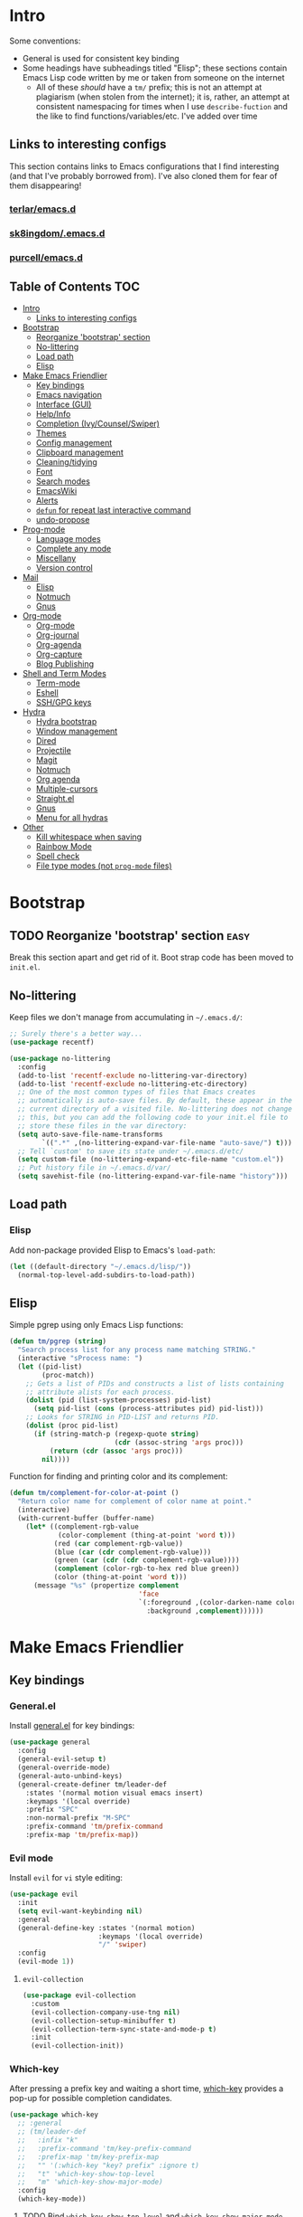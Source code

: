 
* Intro
:PROPERTIES:
:HASH:     04bdac1d31552fe999997dbdc9f1e313
:MODIFIED: 2019-06-27 21:51:00
:END:

Some conventions:
- General is used for consistent key binding
- Some headings have subheadings titled "Elisp"; these sections
  contain Emacs Lisp code written by me or taken from someone on the
  internet
  - All of these /should/ have a =tm/= prefix; this is not an attempt
    at plagiarism (when stolen from the internet); it is, rather, an
    attempt at consistent namespacing for times when I use
    =describe-fuction= and the like to find
    functions/variables/etc. I've added over time

** Links to interesting configs
:PROPERTIES:
:HASH:     a7c158fe4f1a5dafdd51c1a14f4f9a48
:MODIFIED: [2019-07-03 Wed 00:55]
:END:
:LOGBOOK:
- State "TODO"       from              [2019-06-27 Thu 21:50]
:END:

This section contains links to Emacs configurations that I find
interesting (and that I've probably borrowed from). I've also cloned
them for fear of them disappearing!

*** [[https://github.com/terlar/emacs.d][terlar/emacs.d]]
:PROPERTIES:
:HASH:     699823767c8fb5636efbbf23be897256
:MODIFIED: [2019-07-01 Mon 10:04]
:END:

*** [[https://github.com/sk8ingdom/.emacs.d][sk8ingdom/.emacs.d]]
:PROPERTIES:
:HASH:     010c7e3c9a227ed644b9dcf863455301
:MODIFIED: [2019-07-01 Mon 10:06]
:END:

*** [[https://github.com/purcell/emacs.d][purcell/emacs.d]]
:PROPERTIES:
:HASH:     1441d3ef6f539dc0ade0f61c5da34c80
:MODIFIED: [2019-07-01 Mon 10:06]
:END:



** Table of Contents                                                                                                                                                                                                          :TOC:
:PROPERTIES:
:HASH:     ff42c7a3e59e3f87c9977a731690b225
:MODIFIED: [2019-06-30 Sun 20:51]
:END:

- [[#intro][Intro]]
  - [[#links-to-interesting-configs][Links to interesting configs]]
- [[#bootstrap][Bootstrap]]
  - [[#reorganize-bootstrap-section][Reorganize 'bootstrap' section]]
  - [[#no-littering][No-littering]]
  - [[#load-path][Load path]]
  - [[#elisp][Elisp]]
- [[#make-emacs-friendlier][Make Emacs Friendlier]]
  - [[#key-bindings][Key bindings]]
  - [[#emacs-navigation][Emacs navigation]]
  - [[#interface-gui][Interface (GUI)]]
  - [[#helpinfo][Help/Info]]
  - [[#completion-ivycounselswiper][Completion (Ivy/Counsel/Swiper)]]
  - [[#themes][Themes]]
  - [[#config-management][Config management]]
  - [[#clipboard-management][Clipboard management]]
  - [[#cleaningtidying][Cleaning/tidying]]
  - [[#font][Font]]
  - [[#search-modes][Search modes]]
  - [[#emacswiki][EmacsWiki]]
  - [[#alerts][Alerts]]
  - [[#defun-for-repeat-last-interactive-command][=defun= for repeat last interactive command]]
  - [[#undo-propose][undo-propose]]
- [[#prog-mode][Prog-mode]]
  - [[#language-modes][Language modes]]
  - [[#complete-any-mode][Complete any mode]]
  - [[#miscellany][Miscellany]]
  - [[#version-control][Version control]]
- [[#mail][Mail]]
  - [[#elisp-1][Elisp]]
  - [[#notmuch][Notmuch]]
  - [[#gnus][Gnus]]
- [[#org-mode][Org-mode]]
  - [[#org-mode-1][Org-mode]]
  - [[#org-journal][Org-journal]]
  - [[#org-agenda][Org-agenda]]
  - [[#org-capture][Org-capture]]
  - [[#blog-publishing][Blog Publishing]]
- [[#shell-and-term-modes][Shell and Term Modes]]
  - [[#term-mode][Term-mode]]
  - [[#eshell][Eshell]]
  - [[#sshgpg-keys][SSH/GPG keys]]
- [[#hydra][Hydra]]
  - [[#hydra-bootstrap][Hydra bootstrap]]
  - [[#window-management][Window management]]
  - [[#dired][Dired]]
  - [[#projectile][Projectile]]
  - [[#magit][Magit]]
  - [[#notmuch-1][Notmuch]]
  - [[#org-agenda-1][Org agenda]]
  - [[#multiple-cursors][Multiple-cursors]]
  - [[#straightel][Straight.el]]
  - [[#gnus-1][Gnus]]
  - [[#menu-for-all-hydras][Menu for all hydras]]
- [[#other][Other]]
  - [[#kill-whitespace-when-saving][Kill whitespace when saving]]
  - [[#rainbow-mode][Rainbow Mode]]
  - [[#spell-check][Spell check]]
  - [[#file-type-modes-not-prog-mode-files][File type modes (not =prog-mode= files)]]

* Bootstrap
:PROPERTIES:
:HASH:     81c35aa54b506d25c88189f9ccdcf49e
:MODIFIED: 2019-06-28 13:21:15
:END:
:LOGBOOK:
- State "TODO"       from              [2019-06-27 Thu 21:48]
:END:

** TODO Reorganize 'bootstrap' section                               :easy:
:PROPERTIES:
:HASH:     c58e73ec2378bc247ab7ba67fd0c515b
:MODIFIED: 2019-06-28 16:38:43
:END:
:LOGBOOK:
- State "TODO"       from              [2019-06-28 Fri 13:20]
:END:

Break this section apart and get rid of it. Boot strap code has been
moved to =init.el=.

** No-littering
:PROPERTIES:
:HASH:     c4c0fa8013873f91e5134fc9257ff3a7
:MODIFIED: 2019-06-21 12:24:17
:END:

Keep files we don't manage from accumulating in =~/.emacs.d/=:

#+BEGIN_SRC emacs-lisp
  ;; Surely there's a better way...
  (use-package recentf)

  (use-package no-littering
    :config
    (add-to-list 'recentf-exclude no-littering-var-directory)
    (add-to-list 'recentf-exclude no-littering-etc-directory)
    ;; One of the most common types of files that Emacs creates
    ;; automatically is auto-save files. By default, these appear in the
    ;; current directory of a visited file. No-littering does not change
    ;; this, but you can add the following code to your init.el file to
    ;; store these files in the var directory:
    (setq auto-save-file-name-transforms
          `((".*" ,(no-littering-expand-var-file-name "auto-save/") t)))
    ;; Tell `custom' to save its state under ~/.emacs.d/etc/
    (setq custom-file (no-littering-expand-etc-file-name "custom.el"))
    ;; Put history file in ~/.emacs.d/var/
    (setq savehist-file (no-littering-expand-var-file-name "history")))
#+END_SRC

** Load path
:PROPERTIES:
:HASH:     d8e0bd6c649de49b656336b237438d72
:MODIFIED: 2019-03-08 15:50:42
:END:

*** Elisp
:PROPERTIES:
:HASH:     2962e4541e9a12c921dc2471bf7ee31b
:MODIFIED: 2019-03-08 15:50:42
:END:

Add non-package provided Elisp to Emacs's =load-path=:

#+BEGIN_SRC emacs-lisp
  (let ((default-directory "~/.emacs.d/lisp/"))
    (normal-top-level-add-subdirs-to-load-path))
#+END_SRC

** Elisp
:PROPERTIES:
:HASH:     df9560ab77ed86128b91fa1025602cb6
:MODIFIED: [2019-07-03 Wed 02:36]
:END:

Simple pgrep using only Emacs Lisp functions:

#+BEGIN_SRC emacs-lisp
  (defun tm/pgrep (string)
    "Search process list for any process name matching STRING."
    (interactive "sProcess name: ")
    (let ((pid-list)
          (proc-match))
      ;; Gets a list of PIDs and constructs a list of lists containing
      ;; attribute alists for each process.
      (dolist (pid (list-system-processes) pid-list)
        (setq pid-list (cons (process-attributes pid) pid-list)))
      ;; Looks for STRING in PID-LIST and returns PID.
      (dolist (proc pid-list)
        (if (string-match-p (regexp-quote string)
                            (cdr (assoc-string 'args proc)))
            (return (cdr (assoc 'args proc)))
          nil))))
#+END_SRC

Function for finding and printing color and its complement:

#+BEGIN_SRC emacs-lisp
  (defun tm/complement-for-color-at-point ()
    "Return color name for complement of color name at point."
    (interactive)
    (with-current-buffer (buffer-name)
      (let* ((complement-rgb-value
              (color-complement (thing-at-point 'word t)))
             (red (car complement-rgb-value))
             (blue (car (cdr complement-rgb-value)))
             (green (car (cdr (cdr complement-rgb-value))))
             (complement (color-rgb-to-hex red blue green))
             (color (thing-at-point 'word t)))
        (message "%s" (propertize complement
                                  'face
                                  `(:foreground ,(color-darken-name color 40)
                                    :background ,complement))))))
#+END_SRC

* Make Emacs Friendlier
:PROPERTIES:
:HASH:     2e091ba324c4ad4bb9d9a18c3357c6eb
:MODIFIED: 2019-03-08 15:48:05
:END:

** Key bindings
:PROPERTIES:
:HASH:     065b29dcb7f339c8b012d7309865c245
:MODIFIED: 2019-03-08 15:49:53
:END:

*** General.el
:PROPERTIES:
:HASH:     de8caab6e5ed1bad7d2d5572bce47956
:MODIFIED: 2019-06-28 16:36:54
:END:

Install [[https://github.com/noctuid/general.el#about][general.el]] for key bindings:

#+BEGIN_SRC emacs-lisp
  (use-package general
    :config
    (general-evil-setup t)
    (general-override-mode)
    (general-auto-unbind-keys)
    (general-create-definer tm/leader-def
      :states '(normal motion visual emacs insert)
      :keymaps '(local override)
      :prefix "SPC"
      :non-normal-prefix "M-SPC"
      :prefix-command 'tm/prefix-command
      :prefix-map 'tm/prefix-map))
#+END_SRC

*** Evil mode
:PROPERTIES:
:HASH:     c8b8fee532d4ce52428f1d66d23d23d6
:MODIFIED: 2019-06-28 16:36:54
:END:

Install =evil= for =vi= style editing:

#+BEGIN_SRC emacs-lisp
  (use-package evil
    :init
    (setq evil-want-keybinding nil)
    :general
    (general-define-key :states '(normal motion)
                        :keymaps '(local override)
                        "/" 'swiper)
    :config
    (evil-mode 1))
#+END_SRC

**** =evil-collection=
:PROPERTIES:
:HASH:     50b488caed4b9c98c7e65aad9f1f9de7
:MODIFIED: 2019-03-10 19:04:45
:END:

#+BEGIN_SRC emacs-lisp
  (use-package evil-collection
    :custom
    (evil-collection-company-use-tng nil)
    (evil-collection-setup-minibuffer t)
    (evil-collection-term-sync-state-and-mode-p t)
    :init
    (evil-collection-init))
#+END_SRC

*** Which-key
:PROPERTIES:
:HASH:     d2f64c42a8c8c8df1dc2b22eff1476ff
:MODIFIED: 2019-06-28 13:16:14
:END:

After pressing a prefix key and waiting a short time, [[https://github.com/justbur/emacs-which-key][which-key]]
provides a pop-up for possible completion candidates.

#+BEGIN_SRC emacs-lisp
  (use-package which-key
    ;; :general
    ;; (tm/leader-def
    ;;   :infix "k"
    ;;   :prefix-command 'tm/key-prefix-command
    ;;   :prefix-map 'tm/key-prefix-map
    ;;   "" '(:which-key "key? prefix" :ignore t)
    ;;   "t" 'which-key-show-top-level
    ;;   "m" 'which-key-show-major-mode)
    :config
    (which-key-mode))
#+END_SRC

**** TODO Bind =which-key-show-top-level= and =which-key-show-major-mode= :easy:
:PROPERTIES:
:HASH:     f302a44988f71a2b9482ff3808b51e0d
:MODIFIED: 2019-06-28 16:39:09
:END:
:LOGBOOK:
- State "TODO"       from              [2019-06-28 Fri 13:13]
:END:

** Emacs navigation
:PROPERTIES:
:HASH:     4779231949f3e304a921508cb6807dfa
:MODIFIED: 2019-03-08 15:49:53
:END:

Navigating in Emacs can be challenging. In this section, we'll make
changes that provide more sane methods for dealing with windows,
buffers, etc.

*** Buffer management
:PROPERTIES:
:HASH:     03fdec9f79386f840a45fca23a55cdfc
:MODIFIED: 2019-06-25 09:12:41
:END:

=ibuffer= provides a menu for manipulating buffers.

#+BEGIN_SRC emacs-lisp
  (use-package ibuffer
    :general
    (tm/leader-def
      "B" 'ibuffer)
    :config
    (autoload 'ibuffer "ibuffer" "List buffers." t))
#+END_SRC

*** Lines, cursors, marks, etc.
:PROPERTIES:
:HASH:     0c308dd41f3dd35f05947ea71ca2bee3
:MODIFIED: 2019-03-08 15:50:42
:END:

**** Cursor
:PROPERTIES:
:HASH:     f956c3255606265e0871ead39be8308a
:MODIFIED: 2019-06-27 21:57:58
:END:

Highlight line containing cursor:

#+BEGIN_SRC emacs-lisp
  (use-package beacon
    :straight t
    :init
    (global-hl-line-mode -1)
    (beacon-mode 1)
    (setq beacon-color "#503450")
    (setq beacon-blink-when-focused t))
#+END_SRC

Multiple cursors for editing more than one line at the same time:

#+BEGIN_SRC emacs-lisp
  (use-package multiple-cursors
    :general
    (tm/leader-def
      :infix "M"
      :prefix-command 'tm/multiple-cursor-prefix-command
      "" '(:which-key "multiple-cursors prefix" :ignore t)
      "c" 'mc/edit-lines
      ">" 'mc/mark-next-like-this
      "<" 'mc/mark-previous-like-this
      "C-<" 'mc/mark-all-like-this)
    :init
    (require 'multiple-cursors))
#+END_SRC

**** Indentation
:PROPERTIES:
:HASH:     aad2b05c9d58333e1305072dcb986555
:MODIFIED: 2019-06-28 13:20:23
:END:
:LOGBOOK:
- State "TODO"       from              [2019-06-27 Thu 21:53]
:END:

Update =hook= configuration.

Install =highlight-indent-guides= for indentation indicators in
=prog-mode=:

#+BEGIN_SRC emacs-lisp
  (use-package highlight-indent-guides
    :hook
    (prog-mode . highlight-indent-guides-mode)
    :init
    (setq highlight-indent-guides-method 'column))
#+END_SRC

**** Avy
:PROPERTIES:
:HASH:     7dfdcdd366b80970950a29ea29aa073b
:MODIFIED: 2019-03-12 10:09:59
:END:

#+BEGIN_SRC emacs-lisp
  (use-package avy
    :general
    (tm/leader-def
      :infix "a"
      :prefix-command 'tm/avy-prefix-command
      :prefix-map 'tm/avy-prefix-map
      "" '(:which-key "avy prefix" :ignore t)
      "a" 'avy-goto-char))
#+END_SRC

*** Window management
:PROPERTIES:
:HASH:     24ef076bad6be26be2c5115f0cd6099b
:MODIFIED: 2019-03-08 15:50:42
:END:

**** Undo/redo window layout changes
:PROPERTIES:
:HASH:     cc9b91036ddf2eb307c3b760a25e78a0
:MODIFIED: 2019-06-25 09:12:41
:END:

From =winner-mode= docstring:

#+BEGIN_QUOTE
Winner mode is a global minor mode that records the changes in
the window configuration (i.e. how the frames are partitioned
into windows) so that the changes can be "undone" using the
command ‘winner-undo’.  By default this one is bound to the key
sequence ‘C-c <left>’.  If you change your mind (while undoing),
you can press ‘C-c <right>’ (calling ‘winner-redo’).
#+END_QUOTE

#+BEGIN_SRC emacs-lisp
  (use-package winner
    :general
    (tm/leader-def
      :infix "w"
      :prefix-command 'tm/window-prefix-command
      :prefix-map 'tm/window-prefix-map
      "" '(:which-key "window prefix" :ignore t)
      "u" 'winner-undo
      "C-r" 'winner-redo)
    :config
    (winner-mode 1))
#+END_SRC

**** Workspace management
:PROPERTIES:
:HASH:     456b5176ecad1485123fc5f66ef042d9
:MODIFIED: 2019-06-21 12:29:11
:END:

Install =eyebrowse= for i3 style workspace management:

#+BEGIN_SRC emacs-lisp
  (use-package eyebrowse
    :preface
    (defun tm/eyebrowse-dash ()
      (switch-to-buffer
       (get-buffer "*dashboard*")))
    :general
    (tm/leader-def
      :infix "e"
      :prefix-command 'tm/eyebrowse-prefix-command
      "" '(:ignore t :which-key "eyebrowse prefix")
      "s" 'eyebrowse-switch-to-window-config
      "l" 'eyebrowse-next-window-config
      "h" 'eyebrowse-prev-window-config
      "r" 'eyebrowse-rename-window-config
      "c" 'eyebrowse-close-window-config
      "'" 'eyebrowse-last-window-config
      "0" 'eyebrowse-switch-to-window-config-0
      "1" 'eyebrowse-switch-to-window-config-1
      "2" 'eyebrowse-switch-to-window-config-2
      "3" 'eyebrowse-switch-to-window-config-3
      "4" 'eyebrowse-switch-to-window-config-4
      "5" 'eyebrowse-switch-to-window-config-5
      "6" 'eyebrowse-switch-to-window-config-6
      "7" 'eyebrowse-switch-to-window-config-7
      "8" 'eyebrowse-switch-to-window-config-8
      "9" 'eyebrowse-switch-to-window-config-9)
    :init
    (setq eyebrowse-keymap-prefix "")
    (global-unset-key (kbd "C-c C-w"))
    :defer 1
    :config
    (setq eyebrowse-switch-back-and-forth t)
    (setq eyebrowse-wrap-around t)
    (setq eyebrowse-new-workspace 'tm/eyebrowse-dash)
    (eyebrowse-mode))
#+END_SRC

**** Switching/deleting/etc. windows
:PROPERTIES:
:HASH:     e8f7f1ebc020a8b58abb3b7851087a99
:MODIFIED: 2019-06-25 09:12:41
:END:

Install =ace-window= for more sane window management:

#+BEGIN_SRC emacs-lisp
  (use-package ace-window
    :init
    (custom-set-faces '(aw-leading-char-face
                        ((t (:foreground "red" :height 3.0)))))
    :config
    (setq aw-keys '(?a ?s ?d ?f ?g ?h ?j ?k ?l))
    :general
    (tm/leader-def
      :infix "w"
      :prefix-command 'tm/window-prefix-command
      "" '(:which-key "window prefix" :ignore t )
      "m" 'ace-window
      "d" 'ace-delete-window
      "s" 'ace-swap-window))
#+END_SRC

Add normal Emacs window commands to leader key:

#+BEGIN_SRC emacs-lisp
  (tm/leader-def
    "1" 'delete-other-windows
    "2" 'split-window-below
    "3" 'split-window-right
    "0" 'delete-window)
#+END_SRC

**** [[https://emacs.stackexchange.com/a/32671][=display-buffer= customization]]
:PROPERTIES:
:HASH:     4fec7040991dbb08224656c57dc3f953
:MODIFIED: [2019-07-03 Wed 00:05]
:END:

Quoting a comment on the original question (linked above):

#+begin_quote
Most people aren't interested in opening up the source code -- e.g.,
the cider-stuff -- to customize it to suit their needs. Instead, they
look for simple fixes like customizing the
=display-buffer-alist=. Others just programmatically fix it after the
fact -- e.g., =delete-window= and =switch-to-buffer=,
split-vertically/horizontally, and so forth. And, there are some
additional libraries to help manage the windows and/or revert back to
the prior layout. I prefer the first option -- i.e., modify the source
and make it absolutely perfect, but I am in the rare minority of
people.
#+end_quote

#+begin_src emacs-lisp
  (progn
    ;; Some modes seem to ignore `display-buffer-alist'; this stack
    ;; exchange answer provides a method for working around this problem:
    ;; https://stackoverflow.com/a/21764397
    (defun tm/mark-this-window-as-satellite ()
      "Mark the current window as the satellite window."
      (interactive)
      (mapc (lambda (win) (set-window-parameter win 'satellite nil))
            (window-list))
      (set-window-parameter nil 'satellite t)
      (message "Window: %s is now the satellite window."
               (selected-window)))
    (defun tm/get-satellite-window ()
      "Find and return the satellite window or nil if non exists."
      (find-if (lambda (win)
                 (window-parameter win 'satellite))
               (window-list)))

    (defun tm/display-buffer-in-satellite (buffer ignore)
      "Display the buffer in the satellite window, or the first window \
      it finds if there is no satellite."
      (let ((satellite-window (or (get-satellite-window)
                                  (first (window-list)))))
        (select-window satellite-window)
        (display-buffer-same-window buffer nil)
        (display-buffer-record-window 'reuse satellite-window buffer)
        satellite-window))
    (setq display-buffer-alist
          ;; Help and stuff at the right
          `((,(rx string-start (or "*Apropos"
                                   "*Backtrace"
                                   "*Compile-Log*"
                                   "*Man"
                                   "*Process List*"
                                   "*Python"
                                   "*Warnings*"
                                   "*WoMan"
                                   "*compilation"
                                   "*helpful"
                                   "*Org Agenda*"
                                   (and (0+ anything) ".pdf")
                                   (and (1+ not-newline) " output*"))) ; AUCTeX
             (display-buffer-reuse-window display-buffer-in-side-window)
             (direction . rightmost)
             (side . right)
             (window-width . 80)
             (window-height . 0.45))
            ;; Side window on bottom:
            (,(rx string-start (or "*Calendar"
                                   "*Reconcile"))
             (display-buffer-reuse-window display-buffer-in-side-window)
             (side . bottom)
             (direction . bottom))
            ;; Right side, below the inferior buffer
            ;; (,(rx string-start (or "*help"
            ;;                        "R_x11"))
            ;;  (display-buffer-reuse-window my/display-window-at-right)
            ;;  (window-width . 80))
            ;; Full frame
            ;; (,(rx string-start "magit: ")
            ;;  (display-buffer-reuse-window my/display-buffer-fullframe))
            ;; Right side, above the inferior buffer
            ;; (,(rx string-start "*R dired")
            ;;  (display-buffer-reuse-window display-buffer-in-direction)
            ;;  (direction . rightmost)
            ;;  (side . right)
            ;;  (slot . -1)
            ;;  (window-height . 10))
            ;; Use same window
            (,(rx string-start (or "*Annotate "
                                   "*edit-indirect"
                                   "magit-log: "
                                   "magit-refs: "
                                   "*Org Src"))
             (display-buffer-reuse-window display-buffer-same-window)))))
#+end_src

*** File and project browsing
:PROPERTIES:
:HASH:     4bdf49d60fde8362d7a733aabd6edf7f
:MODIFIED: 2019-03-08 15:50:42
:END:

**** Projectile
:PROPERTIES:
:HASH:     45eafece3bd19742346a222a99fbda12
:MODIFIED: 2019-06-11 16:38:56
:END:

[[https://github.com/bbatsov/projectile][Project interaction via projectile]]:

#+BEGIN_SRC emacs-lisp
  (use-package projectile
    :init
    (use-package ripgrep)
    (use-package projectile-ripgrep)
    :config
    (projectile-mode +1)
    (setq projectile-completion-system 'ivy)
    ;; https://github.com/bbatsov/projectile/issues/1323
    (setq projectile-git-submodule-command nil)
    :general
    (tm/leader-def
      "p" '(:keymap projectile-command-map
            :package projectile
            :which-key "projectile prefix")))
#+END_SRC

*** Scratch buffers
:PROPERTIES:
:HASH:     09fe545c7dece46196733ca6b6035958
:MODIFIED: 2019-03-08 15:50:42
:END:

#+BEGIN_SRC emacs-lisp
  (defun tm/new-empty-text-buffer ()
    "Create a new empty text buffer.

  URL `http://ergoemacs.org/emacs/emacs_new_empty_buffer.html'"
    (interactive)
    (let ((buf (generate-new-buffer "*scratch/text*")))
      (switch-to-buffer buf)
      (setq initial-major-mode 'text-mode)
      buf))

  (defun tm/new-empty-lisp-buffer ()
    "Create a new empty lisp buffer.

  URL `http://ergoemacs.org/emacs/emacs_new_empty_buffer.html'"
    (interactive)
    (let ((buf (generate-new-buffer "*scratch/lisp*")))
      (switch-to-buffer buf)
      (setq initial-major-mode 'lisp-mode)
      buf))
#+END_SRC

Bind scratch buffer functions:

#+BEGIN_SRC emacs-lisp
  (tm/leader-def
    :infix "S"
    :prefix-command 'tm/scratch-prefix-command
    :prefix-map 'tm/scratch-prefix-map
    "" '(:which-key "scratch prefix" :ignore t)
    "l" 'tm/new-empty-text-buffer
    "t" 'tm/new-empty-lisp-buffer)
#+END_SRC

*** Evaluating lisp
:PROPERTIES:
:HASH:     3c2a45b9bb449f71f6e6dbc05d66b27a
:MODIFIED: 2019-03-08 15:50:42
:END:

#+BEGIN_SRC emacs-lisp
  (tm/leader-def
    ":" 'eldoc-eval-expression)
#+END_SRC

** Interface (GUI)
:PROPERTIES:
:HASH:     6b801f9de511e52c14b77dca14401ea7
:MODIFIED: 2019-03-08 15:49:53
:END:

*** GUI elements (scrollbar, menu bars)
:PROPERTIES:
:HASH:     ec2c1286cc1164090a10a99fe10e1e2f
:MODIFIED: 2019-03-08 15:50:42
:END:

Disable the scroll bar by default:

#+BEGIN_SRC emacs-lisp
  (toggle-scroll-bar -1)
#+END_SRC

=toggle-scroll-bar= doesn't seem to work with new frames. Try this
instead:

#+BEGIN_SRC emacs-lisp
  (defun tm/disable-scroll-bars (frame)
    "Toggle scrollbar in FRAME."
    (modify-frame-parameters frame
                             '((vertical-scroll-bars . nil)
                               (horizontal-scroll-bars . nil))))

  (add-hook 'after-make-frame-functions 'tm/disable-scroll-bars)
#+END_SRC

When using macOS, I preferred Emacs to be maximized. I'm not sure what
effect this has elsewhere, but at least while using i3 it doesn't do
anything noticeable. From [[https://emacs.stackexchange.com/questions/2999/how-to-maximize-my-emacs-frame-on-start-up][here]]:

#+BEGIN_SRC emacs-lisp
  (add-to-list 'default-frame-alist '(fullscreen . maximized))
#+END_SRC

Hide tool bar and menu bar:

#+BEGIN_SRC emacs-lisp
  (menu-bar-mode -1)
  (tool-bar-mode -1)
#+END_SRC

*** Startup
:PROPERTIES:
:HASH:     e2beb6ab7d22d3f68cef195cd7e59ef3
:MODIFIED: 2019-06-21 12:28:17
:END:

Don't show the startup message:

#+BEGIN_SRC emacs-lisp
  (setq inhibit-startup-message t)
#+END_SRC

And change startup buffer to [[https://github.com/emacs-dashboard/emacs-dashboard][emacs-dashboard]]:

#+BEGIN_SRC emacs-lisp
  (use-package dashboard
    :after (org)
    :config
    (setq initial-buffer-choice
            (lambda ()
              (get-buffer "*dashboard*")))
    (setq dashboard-startup-banner 'logo)
    (setq dashboard-center-content t)
    (dashboard-setup-startup-hook))
#+END_SRC

*** Mode-line
:PROPERTIES:
:HASH:     f0eb85d170ae643242c8433f35cdef9f
:MODIFIED: 2019-06-29 11:36:49
:END:

Install [[https://github.com/seagle0128/doom-modeline][doom-modeline]] for fun things like nyancat in our modeline:

#+BEGIN_SRC emacs-lisp
  (use-package doom-modeline
    :init
    (use-package all-the-icons)
    (require 'all-the-icons)
    :config
    (setq doom-modeline-buffer-file-name-style 'truncate-all)
    (setq doom-modeline-enable-word-count t)
    (setq doom-modeline-icon t)
    (setq doom-modeline-height 45)
    :defer t
    :hook (after-init . doom-modeline-init))
#+END_SRC

** Help/Info
:PROPERTIES:
:HASH:     733a7f943cb8158e59147d198c993f1f
:MODIFIED: 2019-06-28 16:04:15
:END:

Improved *help* buffers with [[https://github.com/Wilfred/helpful][helpful]]:

#+BEGIN_SRC emacs-lisp
  (use-package helpful
    :general
    (tm/leader-def
      :infix "h"
      :prefix-command 'tm/help-prefix-command
      :prefix-map 'tm/help-prefix-map
      "" '(:which-key "help prefix" :ignore t)
      "s" 'helpful-symbol
      "k" 'helpful-key))
#+END_SRC

Add [[https://github.com/emacsmirror/emacswiki.org/blob/master/info%2b.el][Info+]] later.
*** TODO Add keybinding for =general-describe-keybindings=          :easy:
:PROPERTIES:
:HASH:     3683c059669d2be6ffbb883549eda0f1
:MODIFIED: 2019-06-28 16:40:49
:END:
:LOGBOOK:
- State "TODO"    from ""        [2019-06-28 Fri 16:03]
:END:
** Completion (Ivy/Counsel/Swiper)
:PROPERTIES:
:HASH:     462d979fad322d8e15bbea7128e48134
:MODIFIED: 2019-03-08 15:49:53
:END:

Install [[https://github.com/abo-abo/swiper][Ivy, Counsel, and Swiper]] for completion and other fun.

*** Ivy
:PROPERTIES:
:HASH:     e18724770624550e89eb76b51b646e2d
:MODIFIED: 2019-06-29 11:34:46
:END:

#+BEGIN_SRC emacs-lisp
  (use-package ivy
    :config
    (ivy-mode 1)
    (ivy-rich-mode 1)
    (setq ivy-use-virtual-buffers t
          ivy-count-format "%d/%d ")
    :general
    (ivy-minibuffer-map
     "M-j" 'ivy-next-line
     "M-k" 'ivy-previous-line)
    (tm/leader-def
      "b" 'ivy-switch-buffer))
#+END_SRC

*** Counsel
:PROPERTIES:
:HASH:     8e746349b78456bd7c8d8bcc65f581dc
:MODIFIED: 2019-06-28 13:23:54
:END:

#+BEGIN_SRC emacs-lisp
  (use-package counsel
    :general
    ("M-x" 'counsel-M-x
     "C-x C-f" 'counsel-find-file)
    (imap minibuffer-local-command
      "C-r" 'counsel-minibuffer-history)
    (tm/leader-def
      "x" 'counsel-M-x
      "y" 'counsel-yank-pop)
    (tm/leader-def
      :infix "f"
      :prefix-command 'tm/find-prefix-command
      "" '(:which-key "find prefix" :ignore t)
      "f" 'counsel-find-file
      "F" 'find-file-other-window
      "j" 'counsel-file-jump
      "l" 'counsel-locate)
    (tm/leader-def
      :infix "h"
      :prefix-command 'tm/help-prefix-command
      "" '(:which-key "help prefix" :ignore t)
      "F" 'counsel-describe-face
      "b" 'counsel-descbinds
      "f" 'counsel-describe-function
      "v" 'counsel-describe-variable)
    (tm/leader-def
      :infix "s"
      :prefix-command 'tm/search-prefix-command
      "" '(:which-key "search prefix" :ignore t)
      "r" 'counsel-rg
      "s" 'counsel-grep-or-swiper
      "d" 'deadgrep)
    :custom
    (counsel-find-file-ignore-regexp "\\`\\.")
    (counsel-yank-pop-preselect-last t)
    (counsel-describe-function-function #'helpful-callable)
    (counsel-describe-variable-function #'helpful-variable)
    :config
    (when (eq system-type 'darwin)
      (setq counsel-locate-cmd 'counsel-locate-cmd-mdfind))

    (setq conusel-org-goto-display-style 'path
          counsel-org-headline-path-separator ": "
          counsel-org-goto-face-style 'org
          counsel-org-headline-display-todo t
          counsel-grep-base-command "rg -Sz -M 120 --no-heading --line-number --color never %s %s"
          counsel-rg-base-command "rg -Sz -M 120 --no-heading --line-number --color never %s ."
          counsel-yank-pop-separator "\n─────────────────────────\n"
          counsel-find-file-ignore-regexp (rx (or (group string-start (char ".#"))
                                                  (group (char "~#") string-end)
                                                  (group ".elc" string-end)
                                                  (group ".pyc" string-end)
                                                  (group ".import.scm" string-end)
                                                  (group ".so" string-end))))
    (counsel-mode 1)
    (defalias 'locate #'counsel-locate))
#+END_SRC

**** TODO Add [[https://github.com/dieggsy/dotfiles/tree/master/emacs/.emacs.d#counsel][=ivy-add-actions=]]                                    :easy:
:PROPERTIES:
:HASH:     1bb509fd7d2eccc1d31c87d91f7cc87a
:MODIFIED: 2019-06-28 16:41:47
:END:
:LOGBOOK:
- State "TODO"       from              [2019-06-28 Fri 13:21]
:END:
*** Swiper
:PROPERTIES:
:HASH:     70b59d39f8c22636d245b8442324178a
:MODIFIED: 2019-06-28 13:23:54
:END:

#+BEGIN_SRC emacs-lisp
  (use-package swiper)
#+END_SRC

*** All-the-icons for Ivy/Counsel
:PROPERTIES:
:HASH:     1e27c9a4b54f8656da44a9fd710d855e
:MODIFIED: 2019-06-29 12:09:15
:END:

#+BEGIN_SRC emacs-lisp
  (use-package all-the-icons-ivy
    :config
    (all-the-icons-ivy-setup))
#+END_SRC

**** TODO Add to =ivy-all-the-icons=                               :hard:
:PROPERTIES:
:HASH:     56e09904e6c6dd2e964b4d7d25310e55
:MODIFIED: 2019-06-29 12:09:15
:END:

Add icons for notmuch, puppet, etc. to =ivy-all-the-icons=

*** [[https://github.com/Yevgnen/ivy-rich/blob/master/README.org][=ivy-rich=]]
:PROPERTIES:
:HASH:     6afa841c8556133add34e948c3d7ff80
:MODIFIED: [2019-07-03 Wed 01:19]
:END:

Adds configurable output to =ivy= and =counsel= commands.

#+begin_src emacs-lisp
  (use-package ivy-rich
    :after (ivy)
    :init
    (defun ivy-rich-switch-buffer-icon (candidate)
      (with-current-buffer
          (get-buffer candidate)
        (let ((icon (all-the-icons-icon-for-mode major-mode)))
          (if (symbolp icon)
              (all-the-icons-icon-for-mode 'fundamental-mode)
            icon))))
    :config
    (setcdr (assq t ivy-format-functions-alist)
            #'ivy-format-function-line)
    (setq ivy-rich-display-transformers-list
          '(ivy-switch-buffer
            (:columns
             ((ivy-rich-switch-buffer-icon :width 2)
              (ivy-rich-candidate
               (:width 30))
              (ivy-rich-switch-buffer-size
               (:width 7))
              (ivy-rich-switch-buffer-indicators
               (:width 4 :face error :align right))
              (ivy-rich-switch-buffer-major-mode
               (:width 12 :face warning))
              (ivy-rich-switch-buffer-project
               (:width 15 :face success))
              (ivy-rich-switch-buffer-path
               (:width (lambda (x) (ivy-rich-switch-buffer-shorten-path
                                    x (ivy-rich-minibuffer-width
                                       0.3))))))
             :predicate
             (lambda (cand) (get-buffer cand))))))
#+end_src

** Themes
:PROPERTIES:
:HASH:     7a747af9081ed3f4c1e0497af332b897
:MODIFIED: 2019-06-23 19:39:58
:END:

=cherry-blossom-theme= is my preferred theme. I hope to adapt
[[https://github.com/hlissner/emacs-doom-themes][emacs-doom-themes]] to increase its coverage of different modes.

#+BEGIN_SRC emacs-lisp
  (use-package cherry-blossom-theme)
#+END_SRC

#+begin_src emacs-lisp
  (use-package xresources-theme
    :defer 5)
#+end_src

#+begin_src emacs-lisp

#+end_src

** Config management
:PROPERTIES:
:HASH:     32b63b2323fd8b58c94b305cbc3a398a
:MODIFIED: 2019-03-08 15:49:53
:END:

*** Try packages temporarily
:PROPERTIES:
:HASH:     78ffef03dbe26fc97bdb4dd9e9e32862
:MODIFIED: 2019-06-29 11:34:46
:END:

Enables temporarily downloading and installing packages for the
purpose of test driving. I discovered it [[http://cestlaz.github.io/posts/using-emacs-1-setup/#.Wb03a44pCfU][here]].

#+BEGIN_SRC emacs-lisp
(use-package try)
#+END_SRC

*** Testing/reloading init.el
:PROPERTIES:
:HASH:     ab2d550a0a4833e697f7e5ff58bfb173
:MODIFIED: 2019-03-08 15:50:42
:END:

Test init.el file to make sure it's fine:

#+BEGIN_SRC emacs-lisp
  (defun tm/test-emacs (init-file)
    "Evaluate INIT-FILE. Return buffer with errors if any are found.

  With a prefix argument, assume INIT-FILE is `~/.emacs.d/init.el'."
    (interactive (if current-prefix-arg
                     (list "~/.emacs.d/init.el")
                   (list (expand-file-name (read-file-name "Init file: ")))))
    (require 'async)
    (let ((command (format
                    "emacs --batch --eval \"
  (condition-case e
      (progn
        (load \\\"%s\\\")
        (message \\\"-OK-\\\"))
    (error
     (message \\\"ERROR!\\\")
     (signal (car e) (cdr e))))\"" init-file)))
      (async-start
       `(lambda () (shell-command-to-string ,command))
       `(lambda (output)
          (if (string-match "-OK-" output)
              (when ,(called-interactively-p 'any)
                (message "All is well"))
            (switch-to-buffer-other-window "*startup error*")
            (delete-region (point-min) (point-max))
            (insert output)
            (search-backward "ERROR!"))))))
#+END_SRC

Reload init file:

#+BEGIN_SRC emacs-lisp
  (defun tm/reload-init ()
    "Reload init.el."
    (interactive)
    (load-file "/home/tminor/.emacs.d/init.el"))


#+END_SRC

Bind them to some keys:

#+BEGIN_SRC emacs-lisp
  (tm/leader-def
    :infix "c"
    :prefix-command 'tm/config-prefix-command
    :prefix-map 'tm/config-prefix-map
    "" '(:which-key "init.el prefix")
    "t" 'reload-init
    "r" 'tm/test-emacs)
#+END_SRC

** Clipboard management
:PROPERTIES:
:HASH:     8d2040c3bbf4284bdf8e68e5edb46a11
:MODIFIED: 2019-03-08 15:49:53
:END:

*** Clipboard monitoring
:PROPERTIES:
:HASH:     3a92b4516a30006b39d7feda91c82d6f
:MODIFIED: 2019-06-28 16:43:45
:END:

Sync contents of X clipboard to kill ring:

#+BEGIN_SRC emacs-lisp
  (use-package clipmon
    :config
    (add-to-list 'after-init-hook 'clipmon-mode-start)
    (add-to-list 'after-init-hook 'clipmon-persist)
    (setq kill-ring-max 500)
    (setq clipmon-transform-remove
          (with-temp-buffer
            (insert-file-contents "~/.emacs.d/etc/clipmon-ignore")
            (buffer-string))))
#+END_SRC

Ensure =kill-ring= is saved between sessions:

#+BEGIN_SRC emacs-lisp
  (use-package savehist
    :after 'no-littering
    :config
    (savehist-mode 1)
    (add-to-list 'savehist-additional-variables 'kill-ring))
#+END_SRC

**** TODO Ensure clipmon ignores password                      :moderate:
:PROPERTIES:
:HASH:     017d0f0fef8b8e14d9b5071311cc0d49
:MODIFIED: 2019-06-28 16:43:45
:END:
:LOGBOOK:
- State "TODO"       from              [2019-06-28 Fri 16:43]
:END:
** Cleaning/tidying
:PROPERTIES:
:HASH:     8ab3300d36591b24686a3e77931385cc
:MODIFIED: 2019-03-08 15:49:53
:END:

*** Buffer cleanup
:PROPERTIES:
:HASH:     420f5a0d11966bb932a541c13a1a77fe
:MODIFIED: [2019-07-05 Fri 08:46]
:END:

Clean up matching buffers at midnight:

#+BEGIN_SRC emacs-lisp
  (use-package midnight
    :config
    (setq clean-buffer-list-delay-general 2
          clean-buffer-list-kill-regexps '("\\`\\*Man "
                                           "\\`\\*helpful "
                                           "\\`\\*notmuch-"
                                           "\\magit"
                                           "\\`\\*CPU-Profiler-"
                                           "\\`\\*deadgrep"
                                           "\\`\\*Calendar"
                                           "\\`\\*Proced"
                                           "\\`\\*WoMan"))
    (midnight-mode))
#+END_SRC

**** TODO Add more modes/buffers to kill regexps                   :easy:
:PROPERTIES:
:HASH:     694c0f828f4145cd1ff47e8c30a5a790
:MODIFIED: 2019-06-28 16:44:35
:END:
:LOGBOOK:
- State "TODO"       from              [2019-06-28 Fri 16:44]
:END:

** Font
:PROPERTIES:
:HASH:     6ead8f97073d58cc0e93c9cd0cc96db2
:MODIFIED: 2019-06-11 15:29:52
:END:

#+BEGIN_SRC emacs-lisp
  (add-to-list 'default-frame-alist '(font . "DejaVu Sans Mono 13"))
  (set-face-attribute 'default t :font "DejaVu Sans")
#+END_SRC

** Search modes
:PROPERTIES:
:HASH:     b8a8c9120519a48038c56bd72fbf0ad5
:MODIFIED: 2019-06-22 19:16:04
:END:

*** [[https://github.com/Wilfred/deadgrep][=deadgrep=]]
:PROPERTIES:
:HASH:     94a360fe3db94b7543d386ee1272422e
:MODIFIED: 2019-06-22 19:24:57
:END:

#+begin_quote
Deadgrep is the fast, beautiful text search that your Emacs deserves.
#+end_quote

#+begin_src emacs-lisp
  (use-package deadgrep)
#+end_src

** EmacsWiki
:PROPERTIES:
:HASH:     32214d17fe71e954dbec58bfe061ed4c
:MODIFIED: 2019-06-23 11:23:17
:END:

*** [[https://www.emacswiki.org/emacs/DiredPlus][Dired+]]
:PROPERTIES:
:HASH:     fb04f20c5f2c0a0ea12cde599dcacada
:MODIFIED: [2019-07-03 Wed 14:24]
:END:

#+begin_quote
[Dired+] extends functionalities provided by standard GNU Emacs libraries
dired.el, dired-aux.el, and dired-x.el.-plus
#+end_quote

#+begin_src emacs-lisp
  (use-package dired+
    :init
    (require 'dired)
    :straight (:type git :host github :repo "emacsmirror/dired-plus"))
#+end_src

*** [[https://www.emacswiki.org/emacs/HideOrIgnoreComments][=hide-comnt=]]
:PROPERTIES:
:HASH:     59865b5a7c12bf6bb4835059d4c2d3ad
:MODIFIED: 2019-06-23 11:51:31
:END:

#+begin_quote
Hide/show comments in code.
#+end_quote

#+begin_src emacs-lisp
  (use-package hide-comnt
    :straight (:type git :host github :repo "emacsmirror/hide-comnt"))
#+end_src

*** [[https://github.com/emacsmirror/hexrgb/blob/master/hexrgb.el][=hexrgb=]]
:PROPERTIES:
:HASH:     c7240bddaad77700869fca950135b1ee
:MODIFIED: 2019-06-29 12:15:21
:END:

#+begin_quote
Functions to manipulate colors, including RGB hex strings.
#+end_quote

#+begin_src emacs-lisp
  (use-package hexrgb
    :straight (:type git :host github :repo "emacsmirror/hexrgb"))
#+end_src

** Alerts
:PROPERTIES:
:HASH:     46b518ecc6d75d4df45c6032de4a7840
:MODIFIED: [2019-07-03 Wed 02:42]
:END:

#+begin_src emacs-lisp
  (add-hook 'before-make-frame-hook
            (lambda () (unless (or (tm/pgrep "dunst")
                                   (member "*dunst*"
                                           (mapcar #'buffer-name (buffer-list))))
                         (when window-system
                           (start-process "dunst" "*dunst*" "dunst")))))
  (add-hook 'delete-frame-hook
            (lambda () (unless (or (tm/pgrep "dunst")
                                   (member "*dunst*"
                                           (mapcar #'buffer-name (buffer-list))))
                         (when window-system
                           (start-process "dunst" "*dunst*" "dunst")))))
#+end_src

** TODO =defun= for repeat last interactive command              :moderate:
:PROPERTIES:
:HASH:     75385b88b38f2e464f7542ba88f495e7
:MODIFIED: 2019-06-29 11:57:58
:END:
:LOGBOOK:
- State "TODO"    from ""        [2019-06-28 Fri 13:57]
:END:

** TODO [[https://github.com/jackkamm/undo-propose-el][undo-propose]]                                                 :easy:
:PROPERTIES:
:HASH:     563d5e14e8c63e67d785aa33379811dc
:MODIFIED: 2019-06-29 11:57:58
:END:
:LOGBOOK:
- State "TODO"       from              [2019-06-28 Fri 16:08]
:END:

#+begin_quote
=undo-propose.el= is a package for navigating through your undo
history in a temporary buffer.
#+end_quote

* Prog-mode
:PROPERTIES:
:HASH:     90d4d36e3c0c9c492cefe319acf21374
:MODIFIED: 2019-03-08 15:48:05
:END:

** Language modes
:PROPERTIES:
:HASH:     02c483ea42588716a19c373a00cdf8dd
:MODIFIED: 2019-03-08 15:50:42
:END:

Syntax highlighting, etc.

*** PowerShell
:PROPERTIES:
:HASH:     6d0b1b51582f98fd4b587a53a0ddefbf
:MODIFIED: 2019-06-23 19:35:21
:END:

Powershell syntax highlighting:

#+BEGIN_SRC emacs-lisp
  (use-package powershell)
#+END_SRC

*** =puppet-mode=
:PROPERTIES:
:HASH:     5e5877762f892cb810ae5ad946f42cc3
:MODIFIED: 2019-06-23 19:35:21
:END:

Syntax highlighting for Puppet:

#+BEGIN_SRC emacs-lisp
  (use-package puppet-mode
    :config
    (setq puppet-indent-level 4))
#+END_SRC

*** MarkDown
:PROPERTIES:
:HASH:     6f459b590b191c0a15871bcab723e20c
:MODIFIED: 2019-06-23 19:35:21
:END:

MarkDown syntax highlighting:

#+BEGIN_SRC emacs-lisp
  (use-package markdown-mode)
#+END_SRC

Mainly for editing MarkDown in org-mode:

#+BEGIN_SRC emacs-lisp
  (use-package pandoc-mode
    :straight t)
#+END_SRC

*** Fish Mode
:PROPERTIES:
:HASH:     64bbc23574dcc0657a3242aebecb7e6f
:MODIFIED: 2019-06-23 19:35:21
:END:

Sometimes fish one liners become long enough to deserve writing a
script! Fish syntax highlighting:

#+BEGIN_SRC emacs-lisp
  (use-package fish-mode)
#+END_SRC

*** Ruby
:PROPERTIES:
:HASH:     ad8e590959a37d5ae52b449c6ffa930b
:MODIFIED: 2019-06-28 16:46:33
:END:
:LOGBOOK:
- State "TODO"       from              [2019-03-04 Mon 16:51]
:END:

#+BEGIN_SRC emacs-lisp
  (use-package ruby-mode
    :config
    (setq ruby-indent-level 4)
    (eval-after-load "hideshow"
      '(add-to-list
        'hs-special-modes-alist
        `(ruby-mode
          ,(rx (or "def" "class" "module" "do" "{" "[")) ; Block start
          ,(rx (or "}" "]" "end"))		       ; Block end
          ,(rx (or "#" "=begin"))			       ; Comment start
          ruby-forward-sexp nil)))
    :hook
    (ruby-mode . eldoc-mode))
#+END_SRC

#+BEGIN_SRC emacs-lisp
  (use-package rubocopfmt
    :straight t
    :config
    (setq rubocopfmt-rubocop-command
          "rubocop"))
#+END_SRC

**** Robe
:PROPERTIES:
:HASH:     4d490bc51a299cc9329b02799c682b10
:MODIFIED: 2019-06-23 19:35:21
:END:

I've had some trouble with this package; mostly because I don't
understand Gemfiles and such. It would probably be worth figuring out
how to make it work. And once that's done, more configuration.

#+BEGIN_QUOTE
Robe is a code assistance tool that uses a Ruby REPL subprocess with
your application or gem code loaded, to provide information about
loaded classes and modules, and where each method is defined.
#+END_QUOTE

#+BEGIN_SRC emacs-lisp
  (use-package robe
    :config
    (add-hook 'ruby-mode-hook 'robe-mode)
    (eval-after-load 'company
    '(push 'company-robe company-backends)))
#+END_SRC

**** TODO Pry in Emacs                                         :moderate:
:PROPERTIES:
:HASH:     e59d32035b7e1e755f252639332c5832
:MODIFIED: 2019-06-28 16:47:43
:END:
:LOGBOOK:
- State "TODO"    from ""        [2019-06-28 Fri 16:00]
:END:

[[https://dev.to/thiagoa/ruby-and-emacs-tip-advanced-pry-integration-33bk][Ruby and Emacs Tip: Advanced Pry Integration]]
**** TODO [[https://github.com/purcell/emacs.d/blob/master/lisp/init-ruby.el][Steve Purcell's Ruby config]]                          :moderate:
:PROPERTIES:
:HASH:     864dad56bae6553bc5161acc55ed8a50
:MODIFIED: 2019-06-28 16:47:20
:END:
:LOGBOOK:
- State "TODO"    from ""        [2019-06-28 Fri 16:01]
:END:
*** Lisp
:PROPERTIES:
:HASH:     3dc42bf01d149bffe6719d0015247e06
:MODIFIED: 2019-06-28 16:47:20
:END:
:LOGBOOK:
- State "TODO"       from              [2019-03-06 Wed 08:45]
:END:

[[http://sachachua.com/blog/2015/04/2015-04-08-emacs-lisp-development-tips-with-john-wiegley/][Notes]] from Sacha Chua and John Wiegly youtube video.

=evil-mode= alternative to paredit:

#+BEGIN_SRC emacs-lisp
  (use-package lispy
      :init
      (add-hook 'emacs-lisp-mode-hook #'lispy-mode)
      (add-hook 'lisp-mode-hook #'lispy-mode))
#+END_SRC

#+BEGIN_SRC emacs-lisp
  (use-package lispyville
    :init
    (with-eval-after-load 'lispyville
      (lispyville-set-key-theme
       '(slurp/barf-cp
         mark-toggle)))
    (add-hook 'emacs-lisp-mode-hook #'lispyville-mode)
    (add-hook 'emacs-lisp-mode-hook
              (lambda () (setq-local lisp-indent-function
                                     #'tm/lisp-indent-function)))
    :after (lispy))
#+END_SRC

eldoc mode (stolen from John Wiegley's [[https://github.com/jwiegley/dot-emacs/blob/4e87553c2f2d21e30be885bdfba83b40c4bf0bed/init.el][emacs config]]):

#+BEGIN_SRC emacs-lisp
  (use-package eldoc
    :diminish
    :hook ((c-mode-common emacs-lisp-mode) . eldoc-mode))
#+END_SRC

Better paren highlighting with [[https://github.com/tsdh/highlight-parentheses.el][highlight-parentheses]]:

#+BEGIN_SRC emacs-lisp
  (use-package highlight-parentheses
    :init
    (highlight-parentheses-mode 1)
    :hook
    (prog-mode . highlight-parentheses-mode))
#+END_SRC

*** Bash/Shell
:PROPERTIES:
:HASH:     0f716d06eaa31eebe7fb20d76880a08d
:MODIFIED: 2019-06-21 11:43:16
:END:

#+BEGIN_SRC emacs-lisp
  (use-package sh-script
    :config
    (setq sh-basic-offset 2))
#+END_SRC

*** Elisp
:PROPERTIES:
:HASH:     55e5ffb39c78851888a18871af9febf8
:MODIFIED: 2019-03-08 15:50:42
:END:

**** Formatting
:PROPERTIES:
:HASH:     a0d0cf2bb986e44e84f29d791e2501a4
:MODIFIED: 2019-03-08 15:50:42
:END:

***** Indent keywords properly
:PROPERTIES:
:HASH:     57d44d33df95137bc7c45c9ca3e4119c
:MODIFIED: 2019-03-08 15:50:42
:END:

By default, =lisp-indent-function= indents =:keywords= improperly:

#+BEGIN_QUOTE
(:token token
        :token-quality quality)
#+END_QUOTE

To fix this, define a new function to use for =lisp-indent-function=
(solution from [[https://emacs.stackexchange.com/a/10233][here]]):

#+BEGIN_SRC emacs-lisp
  (eval-after-load "lisp-mode"
    '(defun tm/lisp-indent-function (indent-point state)
       "This function is the normal value of the variable `lisp-indent-function'.
  The function `calculate-lisp-indent' calls this to determine
  if the arguments of a Lisp function call should be indented specially.
  INDENT-POINT is the position at which the line being indented begins.
  Point is located at the point to indent under (for default indentation);
  STATE is the `parse-partial-sexp' state for that position.
  If the current line is in a call to a Lisp function that has a non-nil
  property `lisp-indent-function' (or the deprecated `lisp-indent-hook'),
  it specifies how to indent.  The property value can be:
  ,* `defun', meaning indent `defun'-style
    \(this is also the case if there is no property and the function
    has a name that begins with \"def\", and three or more arguments);
  ,* an integer N, meaning indent the first N arguments specially
    (like ordinary function arguments), and then indent any further
    arguments like a body;
  ,* a function to call that returns the indentation (or nil).
    `lisp-indent-function' calls this function with the same two arguments
    that it itself received.
  This function returns either the indentation to use, or nil if the
  Lisp function does not specify a special indentation."
       (let ((normal-indent (current-column))
             (orig-point (point)))
         (goto-char (1+ (elt state 1)))
         (parse-partial-sexp (point) calculate-lisp-indent-last-sexp 0 t)
         (cond
          ;; car of form doesn't seem to be a symbol, or is a keyword
          ((and (elt state 2)
                (or (not (looking-at "\\sw\\|\\s_"))
                    (looking-at ":")))
           (if (not (> (save-excursion (forward-line 1) (point))
                       calculate-lisp-indent-last-sexp))
               (progn (goto-char calculate-lisp-indent-last-sexp)
                      (beginning-of-line)
                      (parse-partial-sexp (point)
                                          calculate-lisp-indent-last-sexp 0 t)))
           ;; Indent under the list or under the first sexp on the same line as
           ;; calculate-lisp-indent-last-sexp.  Note that first thing on that
           ;; line has to be complete sexp since we are inside the innermost
           ;; containing sexp.
           (backward-prefix-chars)
           (current-column))
          ((and (save-excursion
                  (goto-char indent-point)
                  (skip-syntax-forward " ")
                  (not (looking-at ":")))
                (save-excursion
                  (goto-char orig-point)
                  (looking-at ":")))
           (save-excursion
             (goto-char (+ 2 (elt state 1)))
             (current-column)))
          (t
           (let ((function (buffer-substring (point)
                                             (progn (forward-sexp 1) (point))))
                 method)
             (setq method (or (function-get (intern-soft function)
                                            'lisp-indent-function)
                              (get (intern-soft function) 'lisp-indent-hook)))
             (cond ((or (eq method 'defun)
                        (and (null method)
                             (> (length function) 3)
                             (string-match "\\`def" function)))
                    (lisp-indent-defform state indent-point))
                   ((integerp method)
                    (lisp-indent-specform method state
                                          indent-point normal-indent))
                   (method
                    (funcall method indent-point state)))))))))
#+END_SRC

***** TODO Auto align :keywords "value" pairs                     :hard:
:PROPERTIES:
:HASH:     1bc9a1642b235e1e91650cb32456c98f
:MODIFIED: 2019-06-28 16:47:43
:END:
:LOGBOOK:
- State "TODO"       from              [2019-03-06 Wed 08:46]
:END:

**** [[https://github.com/joddie/macrostep][=macrostep=]]
:PROPERTIES:
:HASH:     b4a7b83f046c01b655d75b434fb1335b
:MODIFIED: 2019-06-25 09:24:49
:END:

#+begin_quote
An Emacs minor mode for interactively stepping through the expansion
of macros in Emacs Lisp source code.
#+end_quote

#+begin_src emacs-lisp
  (use-package macrostep
    :general
    (:keymaps 'emacs-lisp-mode-map
     :states '(normal)
     "ze" 'macrostep-expand))
#+end_src

** Complete any mode
:PROPERTIES:
:HASH:     b4700351353a55ee4d33115f836b7a4b
:MODIFIED: [2019-07-03 Wed 01:02]
:END:
:LOGBOOK:
- State "TODO"       from              [2019-03-04 Mon 16:51]
:END:

General completion mechanism:

#+BEGIN_SRC emacs-lisp
  (use-package company
    :demand t
    :preface
    (setq company-idle-delay 0.02)
    (defvar-local company-fci-mode-on-p nil)
    (defun company-turn-off-fci (&rest ignore)
      (when (boundp 'fci-mode)
        (setq company-fci-mode-on-p fci-mode)
        (when fci-mode (fci-mode -1))))
    (defun company-maybe-turn-on-fci (&rest ignore)
      (when company-fci-mode-on-p (fci-mode 1)))
    :hook
    (prog-mode . company-mode)
    (company-completion-started-hook . compay-turn-off-fci)
    (company-completion-finished-hook . company-maybe-turn-on-fci)
    (company-completion-cancelled-hook . company-maybe-turn-on-fci))
#+END_SRC

*** Python
:PROPERTIES:
:HASH:     830ae4db84460e98ae5e80b8a31aa48e
:MODIFIED: 2019-06-28 16:48:11
:END:

Python JEDI backend for =company-mode=.

NOTE: Don't forget to install =virtualenv= (=$ pip install
virtualenv=) and run =M-x jedi:install-server=.

#+BEGIN_SRC emacs-lisp
  (use-package company-jedi
    :hook
    (python-mode-hook . tm/python-mode-hook)
    :config
    (defun tm/python-mode-hook ()
      (add-to-list 'company-backends 'company-jedi)))
#+END_SRC
** Miscellany
:PROPERTIES:
:HASH:     7f6e06b93f036f5a5456201d1476c5bf
:MODIFIED: 2019-06-28 16:49:17
:END:
:LOGBOOK:
- State "TODO"       from              [2019-03-05 Tue 11:15]
:END:

*** TODO Rename section or possibly break apart                     :easy:
:PROPERTIES:
:HASH:     489ffb334abc5104f0fd06d6ff75a241
:MODIFIED: 2019-06-28 16:49:26
:END:
:LOGBOOK:
- State "TODO"       from              [2019-06-28 Fri 16:48]
:END:

*** =hl-todo=
:PROPERTIES:
:HASH:     f36a1bfc1afe2df6b2ebfca7a208284e
:MODIFIED: 2019-06-23 19:35:21
:END:

Highlight TODO and other keywords in comments:

#+BEGIN_SRC emacs-lisp
  (use-package hl-todo
    :config
    (global-hl-todo-mode t))
#+END_SRC

*** =yasnippet=
:PROPERTIES:
:HASH:     495aae264006cd9fab2bf870890dcf89
:MODIFIED: 2019-06-28 16:50:29
:END:

Use yasnippet. Configure it.

#+BEGIN_SRC emacs-lisp
  (use-package yasnippet
    :config
    (yas-global-mode 1))
#+END_SRC

**** TODO Research and take notes on =yasnippet='s usefulness  :moderate:
:PROPERTIES:
:HASH:     a0ce21445ba2b0cd532c0b033be25bb5
:MODIFIED: 2019-06-28 16:50:44
:END:
:LOGBOOK:
- State "TODO"       from              [2019-06-28 Fri 16:49]
:END:

*** Code folding
:PROPERTIES:
:HASH:     a2c73c4d2db192f738abc62618f7ea1d
:MODIFIED: 2019-06-26 13:54:04
:END:

**** =yafolding=
:PROPERTIES:
:HASH:     0103d0ee10d1560b3bf95ba6527e432c
:MODIFIED: 2019-06-26 13:54:04
:END:

Code folding (based stupidly on indentation):

#+BEGIN_SRC emacs-lisp
  (use-package yafolding
    :config
    (add-to-list 'evil-fold-list
                 '((yafolding-mode)
                   :open-all yafolding-toggle-all
                   :close-all yafolding-toggle-all
                   :toggle yafolding-toggle-element))
    (add-hook 'prog-mode-hook (lambda () (yafolding-mode))))
#+END_SRC

**** =hs-minor-mode=
:PROPERTIES:
:HASH:     41bdc46d0a5a8badd9708938d066117c
:MODIFIED: 2019-06-26 13:54:04
:END:

Sources:

[[https://gist.github.com/jgomo3/2046f7f1da8110b163dd7690531d454f][hs-special-modes-alist]]
[[https://github.com/abo-abo/hydra/wiki/Emacs#hideshow-mode-for-code-folding][hydra-hs]]

#+begin_src emacs-lisp
  (use-package hs-minor-mode
    :straight nil
    :general
    (tm/leader-def
      :infix "TAB"
      :prefix-command 'tm/hideshow-prefix-command
      :prefix-map 'tm/hideshow-prefix-map
      "" '(:which-key "hideshow prefix" :ignore t)
      "s" 'hs-show-all
      "h" 'hs-hide-all
      "B" 'hs-show-block
      "b" 'hs-hide-block
      "t" 'hs-toggle-hiding
      "l" 'hs-hide-level)
    :hook
    (prog-mode . hs-minor-mode))
#+end_src

*** Linting an syntax checking
:PROPERTIES:
:HASH:     96753080bed1051fdec6e131bb9bdd2d
:MODIFIED: 2019-06-23 19:35:21
:END:

Syntax checking:

#+BEGIN_SRC emacs-lisp
  (use-package flycheck
    :config
    (add-hook 'after-init-hook #'global-flycheck-mode)

    ;; Config for RuboCop
    (setq flycheck-rubocoprc "/home/tminor/.config/rubocop/.rubocop.yml")

    ;; Config for Puppet lint
    (setq flycheck-puppet-lint-rc "/home/tminor/.puppet-lint.rc")
    ;; Sets path to most recent puppet executable.
    (setq flycheck-puppet-parser-executable "/home/tminor/.gem/ruby/gems/puppet-6.5.0/bin/puppet"))
#+END_SRC

*** =rainbow-delimiters=
:PROPERTIES:
:HASH:     0ffde1297e521a78dbe4d7ba17c8bf26
:MODIFIED: 2019-06-23 19:35:21
:END:

This makes hunting down paren pairs easier in Elisp:

#+BEGIN_SRC emacs-lisp
  (use-package rainbow-delimiters
    :config
    (add-hook 'prog-mode-hook 'rainbow-delimiters-mode))
#+END_SRC

*** =fill-column-indicator=
:PROPERTIES:
:HASH:     b7b3465dde051b354aad60dc2bef2c2c
:MODIFIED: 2019-06-23 19:35:21
:END:

#+BEGIN_SRC emacs-lisp
  (use-package fill-column-indicator
    :straight t
    :hook
    (prog-mode . fci-mode))
#+END_SRC

** Version control
:PROPERTIES:
:HASH:     8d9a5fb1f24539513aa7494f92caaf48
:MODIFIED: 2019-03-08 15:50:43
:END:

*** Magit
:PROPERTIES:
:HASH:     f1f7d04aba25dab05cea78b048cbdf5a
:MODIFIED: 2019-06-23 19:35:21
:END:

#+BEGIN_SRC emacs-lisp
  (use-package magit
    :general
    (tm/leader-def
      :infix "m"
      :prefix-command 'tm/magit-prefix-command
      :prefix-map 'tm/magit-prefix-map
      "" '(:which-key "magit prefix" :ignore t)
      "B" 'tm/magit-blame-toggle
      "C" 'magit-clone
      "L" 'magit-log-buffer-file
      "a" 'magit-submodule-add
      "b" 'magit-branch
      "c" 'magit-checkout
      "f" 'magit-find-file
      "l" 'magit-log-all
      "s" 'magit-status
      "p" 'magit-file-popup)
    :config
    (setq magit-diff-refine-hunk t
          auto-revert-check-vc-info t
          git-commit-summary-max-length 50
          git-commit-major-mode 'org-mode))
#+END_SRC

**** [[https://github.com/alphapapa/magit-todos][=magit-todos=]]
:PROPERTIES:
:HASH:     8282e1e45bcba018e0d3076e157d4f1f
:MODIFIED: 2019-06-27 21:41:58
:END:
:LOGBOOK:
- State "TODO"    from ""        [2019-06-26 Wed 14:25]
:END:

#+begin_quote
This package displays keyword entries from source code comments and
Org files in the Magit status buffer.
#+end_quote

#+begin_src emacs-lisp
  (use-package magit-todos
    :hook
    (prog-mode . magit-todos-mode)
    (org-mode . magit-todos-mode))
#+end_src

**** [[https://github.com/emacs-evil/evil-magit][=evil-magit=]]
:PROPERTIES:
:HASH:     47f88cbb28f2e462c16a164006af3196
:MODIFIED: 2019-06-29 11:46:29
:END:

#+begin_quote
This library configures Magit and Evil to play well with each other.
#+end_quote

#+begin_src emacs-lisp
  (use-package evil-magit
    :init
    (setq evil-magit-use-y-for-yank nil))
#+end_src

**** TODO Tweak magit =display-buffer=                             :hard:
:PROPERTIES:
:HASH:     5e647e092f3a059f6865b1268b638456
:MODIFIED: 2019-06-28 16:50:44
:END:
:LOGBOOK:
- State "TODO"    from ""        [2019-06-26 Wed 14:26]
:END:

=magit-display-*=
**** TODO Change face for hunks
:PROPERTIES:
:HASH:     360de633bc7e82d40aef6ae7d1927f51
:MODIFIED: 2019-06-29 12:18:15
:END:
:LOGBOOK:
- State "TODO"    from ""        [2019-06-29 Sat 12:17]
:END:
*** Elisp
:PROPERTIES:
:HASH:     e93f4e70a579e1e0cc61e2310499a079
:MODIFIED: 2019-03-08 15:50:43
:END:

From [[https://github.com/dieggsy/dotfiles/blob/master/emacs.d/init.org#functions-7][here]]:

#+BEGIN_SRC emacs-lisp
  (defun d/magit-blame-toggle ()
    "Toggle magit-blame-mode on and off interactively.

  Source: https://git.io/vQKub"
    (interactive)
    (if (bound-and-true-p magit-blame-mode)
        (magit-blame-quit)
      (call-interactively 'magit-blame)))
#+end_src

* Mail
:PROPERTIES:
:HASH:     77e2ccb28c4429b559d2716250583790
:MODIFIED: 2019-03-08 14:47:24
:END:

** Elisp
:PROPERTIES:
:HASH:     ba12765916563b3f00515d61783c7933
:MODIFIED: 2019-03-08 15:50:43
:END:

*** Refresh specified buffer
:PROPERTIES:
:HASH:     126d4867987bee8fb6a59afa59a66f85
:MODIFIED: 2019-06-03 17:06:34
:END:

#+BEGIN_SRC emacs-lisp
  (defun tm/notmuch-refresh-feed-buffer ()
    "Invoke `notmuch-refresh-this-buffer' specified buffer.

  The buffer is silently refreshed, i.e. they are not forced to
  be displayed."
    (interactive)
    (dolist (buffer (buffer-list))
      (let ((buffer-mode (buffer-local-value 'major-mode buffer)))
        (with-current-buffer buffer
          (when (and (memq buffer-mode '(notmuch-show-mode
                                         notmuch-tree-mode
                                         notmuch-search-mode
                                         notmuch-hello-mode))
                     (string= (buffer-name) "*notmuch-saved-search-feed*"))
            (notmuch-refresh-this-buffer))))))
#+END_SRC

*** Setting faces
:PROPERTIES:
:HASH:     c5941e1d0eb532b3955ca2a7efb0488b
:MODIFIED: 2019-03-08 18:04:39
:END:

#+BEGIN_SRC emacs-lisp
  (defun tm/set-feed-faces ()
    (if (string= (buffer-name) "*notmuch-saved-search-feed*")
        (progn
          (setq notmuch-search-line-faces '(("git-commits" . '(:foreground "green"))
                                            ("nagios" . '(:foreground "red"))
                                            ("servicenow" . '(:foreground "yellow"))
                                            ("tenshi-uga" . '(:foreground "DodgerBlue1"))
                                            ("tenshi-db300" . '(:foreground "DodgerBlue1"))
                                            ("ssladmin" . '(:foreground "pink"))
                                            ("unread" . '(:background "gray15"))))
          (make-local-variable 'notmuch-search-line-faces))
      (setq notmuch-search-line-faces
            '(("unread" . notmuch-search-unread-face)
              ("flagged" . notmuch-search-flagged-face)))))
#+END_SRC

*** Sending
:PROPERTIES:
:HASH:     bfd4e36f7b78a41304a0ffaf94d8641e
:MODIFIED: 2019-03-08 15:50:43
:END:

**** Signatures
:PROPERTIES:
:HASH:     bcca16c42b05160ca1f0157b0d3c44db
:MODIFIED: 2019-03-08 15:50:43
:END:

#+BEGIN_SRC emacs-lisp
(defvar tm/signature-alist '((?f "Formal"
			      (lambda () (insert-file-contents
					  "~/org/sigs/formal")))
			  (?i "Informal"
			      (lambda () (insert-file-contents
					  "~/org/sigs/informal")))))

(defun tm/signature-choose ()
  "Lets the user choose the animal and takes the corresponding action.
Returns whatever the action returns."
  (interactive)
  (let ((choice (read-char-choice (mapconcat (lambda (item) (format "%c: %s" (car item) (cadr item))) tm/signature-alist "; ")
                  (mapcar #'car tm/signature-alist))))
    (funcall (nth 2 (assoc choice tm/signature-alist)))))

(add-hook 'notmuch-message-mode-hook
          (lambda () (local-set-key (kbd "C-c C-w") #'tm/signature-choose)))
#+END_SRC

*** TODO Refine notmuch alerts/include X11 aware function           :hard:
:PROPERTIES:
:HASH:     39b732fcba095641190ef76879f63568
:MODIFIED: 2019-06-28 16:52:18
:END:
:LOGBOOK:
- State "TODO"       from              [2019-06-28 Fri 16:51]
:END:

*** Alerts
:PROPERTIES:
:HASH:     15987ec94feb521ed21dd33ac25e266b
:MODIFIED: 2019-06-28 16:52:18
:END:
:LOGBOOK:
- State "TODO"       from              [2019-03-11 Mon 16:42]
:END:

#+BEGIN_SRC emacs-lisp
  (defun tm/notmuch-notify ()
    "Generate desktop notifcations for new mail.

  Utilize `notmuch-call-notmuch-sexp' to fetch the latest messages
  tagged inbox and send a notification to the desktop"
    (let* ((latest-messages
            (apply
             #'notmuch-call-notmuch-sexp
             '("search"
               "--format=sexp"
               "--format-version=4"
               "--sort=newest-first"
               "tag:inbox"
               "date:45secs..")))
           (who)
           (when)
           (what)
           (mail-message)
           (body))
      (mapcar (lambda (mail-message)
                (setq when (plist-get mail-message :date_relative))
                (setq who (if (string-match-p "|"
                                              (plist-get mail-message :authors))
                              (progn (string-match "[[:space:],]\\{0,2\\}\\([a-zA-z[:space:]]+\\)|"
                                                   (plist-get mail-message
                                                              :authors))
                                     (match-string 1 (plist-get mail-message
                                                                :authors)))
                            (plist-get mail-message :authors)))
                (setq what (plist-get mail-message :subject))
                (setq body (format "<b>%s</b>\n<b>%s</b>\n\n%s" when who what))
                (notifications-notify :title "New message(s)!\n"
                                      :body body
                                      :app-name "notmuchmail"))
              latest-messages)))
#+END_SRC

#+BEGIN_SRC emacs-lisp
  (defun tm/notmuch-unread ()
    "Show unread message count in mode-line."
    (let* ((unread-mail (apply
                         #'notmuch-call-notmuch-sexp
                         '("search"
                           "--format=sexp"
                           "--format-version=4"
                           "--sort=newest-first"
                           "--output=messages"
                           "tag:inbox"
                           "and tag:unread"))))
      (if (> (length unread-mail) 0)
          (setq global-mode-string
                (propertize
                 (format "%s %s"
                         (all-the-icons-material "mail" :face 'all-the-icons-cyan-alt)
                         (length unread-mail)) 'font-lock-face '(:foreground "#61dafb")))
        (setq global-mode-string nil))))
#+END_SRC

#+BEGIN_SRC emacs-lisp
  (add-hook 'notmuch-after-tag-hook #'tm/notmuch-unread)
#+END_SRC

*** TODO Reminders for sent mail
:PROPERTIES:
:HASH:     ab24c782ddaadca26d2c549655a3ffea
:MODIFIED: 2019-03-08 15:50:43
:END:
:LOGBOOK:
- State "TODO"       from              [2019-03-06 Wed 09:32]
:END:

Reminders a la Gmail about sent mail that hasn't received a response.

*** Feed highlighting
:PROPERTIES:
:HASH:     a10fbdc7b002315029169a2a1baa82d3
:MODIFIED: 2019-06-03 17:06:34
:END:

#+BEGIN_SRC emacs-lisp
  (defface notmuch-feed-gluu
    '((t :foreground "purple2"
         :background "#6e6ed3d31110"
         :weight bold))
    "Highlight gluu messages.")
  (defface notmuch-feed-nagios-problem
    '((t :foreground "#ffff00008080"
         :weight bold))
    "Highlight gluu messages.")
  (defface notmuch-feed-nagios-recovery
    '((t :foreground "SpringGreen"
         :weight bold))
    "Highlight gluu messages.")
  (defface notmuch-feed-inbox
    '((t :foreground "cyan"
         :weight bold))
    "Highlight gluu messages.")

  (defun tm/highlight-notmuch-feed ()
    "Highlight interesting words in saved search."
    (let ((phrase-alist '(("idp-demo-prod" . notmuch-feed-gluu)
                          ("PROBLEM" . notmuch-feed-nagios-problem)
                          ("RECOVERY" . notmuch-feed-nagios-recovery)
                          ("inbox" . notmuch-feed-inbox))))
      (cl-loop for (key . value) in phrase-alist do
               (highlight-phrase key value))))
#+END_SRC

** Notmuch
:PROPERTIES:
:HASH:     38a40d083af8d6a167c7d26351cd763c
:MODIFIED: 2019-06-28 16:53:23
:END:
:LOGBOOK:
- State "TODO"       from              [2019-03-05 Tue 10:30]
:END:

#+BEGIN_SRC emacs-lisp
  (use-package notmuch
    :if (executable-find "notmuch")
    :init
    ;; Org/HTML deps
    (use-package htmlize)
    (use-package org-mime)
    (require 'org-mime)
    (use-package w3m
      :if (executable-find "w3m"))
    :general
    (tm/leader-def
      "/" 'notmuch)
    :config
    ;; Help Emacs find notmuch and load it
    (setenv "PATH" (concat (getenv "PATH") ":/usr/local/bin"))
    (setq exec-path (append exec-path '("/usr/local/bin")))
    (autoload 'notmuch "notmuch" "notmuch mail" t)

    ;; Tell Emacs how to send mail
    (setq message-send-mail-function 'message-send-mail-with-sendmail
          sendmail-program "/usr/bin/msmtp")

    ;; Configure Fcc
    (setq notmuch-fcc-dirs "work/Sent +sent -new"
          notmuch-maildir-use-notmuch-insert t)

    ;; Other variables
    (setq notmuch-search-oldest-first nil
          message-kill-buffer-on-exit t
          notmuch-show-indent-messages-width 4
          notmuch-multipart/alternative-discouraged '("text/html" "text/plain")
          notmuch-archive-tags '("-inbox" "+archive"))

    ;; Refresh feed buffer at specified intervals if it's open
    (run-with-timer 0 30 'tm/notmuch-refresh-feed-buffer)

    ;; Render HTML with w3m
    (setq mm-text-html-renderer 'w3m)

    ;; Activate line highlighting only for feed buffer
    ;;
    ;; This is very slow, so disabling for now
    ;; (add-hook 'notmuch-search-mode-hook 'tm/set-feed-faces)

    ;; Shows saved searches in `notmuch-hello' even if they're empty.
    (setq notmuch-show-empty-saved-searches t)

    ;; Saved searches for notmuch-hello
    (setq notmuch-saved-searches
          '((:name "inbox"
             :query "tag:inbox"
             :key "i"
             :count-query "tag:inbox and tag:unread")
            (:name "git issues"
             :query "tag:lists/854 and not tag:archive and date:1week..now"
             :count-query "tag:lists/854 and not tag:archive and date:1week..now and tag:unread")
            (:name "feed"
             :query "date:\"1hours..now\"")
            (:name "nagios-gluu"
             :query "subject:\"/idp-demo-prod/\" and tag:nagios-gluu and date:30days..today"
             :count-query "subject:\"/idp-demo-prod/\" and tag:nagios-gluu and date:30days..today and tag:unread")
            (:name "nagios"
             :query "tag:nagios not 'subject:\"/Project: gluu/\"' and date:3days..today"
             :count-query "tag:nagios not 'subject:\"/Project: gluu/\"' and date:3days..today and tag:unread")
            (:name "flappy vs capy"
             :query "subject:\"/gluu/\" and tag:nagios and date:3days..now")
            (:name "git messages"
             :query "tag:git and date:4days..today"
             :count-query "tag:git and date:4days..today and tag:unread")
            (:name "service now"
             :query "tag:servicenow and date:3days..today and not subject:\"/(Resolved|Closed)/\""
             :count-query "tag:servicenow and date:3days..today and not subject:\"/(Resolved|Closed)/\" and tag:unread")
            (:name "ssl" :query "tag:ssladmin and date:6days..today")
            (:name "cron daemon"
             :query "date:4days..today and from:\"(Cron Daemon)\""
             :count-query "date:4days..today and from:\"(Cron Daemon)\" and tag:unread")
            (:name "tenshi"
             :query "date:2days..today and tag:tenshi-db300 or tag:tenshi-uga"
             :count-query "date:2days..today and tag:tenshi-db300 or tag:tenshi-uga and tag:unread")
            (:name "sent"
             :query "tag:sent"
             :key "t"))))
#+END_SRC

*** TODO Add keybindings for notmuch forward (and others)           :easy:
:PROPERTIES:
:HASH:     bcc46b363caa0c639b0862290130e7be
:MODIFIED: 2019-06-28 16:53:23
:END:
:LOGBOOK:
- State "TODO"       from              [2019-06-28 Fri 16:52]
:END:

** Gnus
:PROPERTIES:
:HASH:     3208698b3565e832a0a8eb6f55766786
:MODIFIED: 2019-06-24 10:01:44
:END:

#+begin_src emacs-lisp
  (use-package gnus
    :straight nil
    :demand t
    :general
    (:keymaps 'gnus-group-mode-map
     :states 'normal
     "RET" 'gnus-group-select-group
     "q" 'gnus-group-exit
     "L" 'gnus-group-list-all-groups
     "j" 'gnus-group-next-unread-group
     "J" 'gnus-group-next-group
     "k" 'gnus-group-prev-unread-group
     "K" 'gnus-group-next-group
     "u" 'gnus-group-unsubscribe-current-group
     "gr" 'gnus-group-get-new-news
     "gy" 'hydra-gnus-group/body
     "c" 'gnus-group-catchup-current
     "C" 'gnus-group-catchup-all
     "m" 'gnus-group-mark-group)
    (:keymaps 'gnus-summary-mode-map
     :states 'normal
     "RET" 'gnus-summary-scroll-up
     "C-e" 'gnus-summary-scroll-up
     "C-y" 'gnus-summary-scroll-down
     "C-f" 'gnus-summary-next-page
     "C-b" 'gnus-summary-prev-page
     "G" 'gnus-summary-end-of-article
     "gg" 'gnus-summary-beginning-of-article
     "j" 'gnus-summary-next-unread-article
     "k" 'gnus-summary-prev-unread-article
     "J" 'gnus-summary-next-article
     "K" 'gnus-summary-prev-article
     "c" 'gnus-summary-catchup
     "q" 'gnus-summary-exit
     "t" 'gnus-summary-toggle-header
     "TT" 'gnus-summary-toggle-threads
     "gsd" 'gnus-summary-sort-by-date
     "gsD" 'gnus-summary-sort-by-most-recent-date
     "gss" 'gnus-summary-sort-by-score
     "gsa" 'gnus-summary-sort-by-author
     "gy" 'hydra-gnus-summary/body
     "!" 'gnus-summary-tick-article-forward
     "?" 'gnus-summary-mark-as-dormant
     "MVk" 'gnus-summary-kill-below
     "Mb" 'gnus-summary-set-bookmark
     "MB" 'gnus-summary-remove-bookmark
     "MM" 'gnus-summary-mark-map)
    (:keymaps 'gnus-browse-mode-map)

    :init
    ;; Sets initial `evil-mode' state for Gnus.
    (evil-set-initial-state 'gnus-group-mode 'normal)
    (evil-set-initial-state 'gnus-summary-mode 'normal)
    (evil-set-initial-state 'gnus-browse-mode 'normal)

    (setq gnus-sum-thread-tree-indent "  ")
    (setq gnus-sum-thread-tree-root "")
    (setq gnus-sum-thread-tree-false-root "")
    (setq gnus-sum-thread-tree-single-indent "")
    (setq gnus-sum-thread-tree-vertical "\u2502")
    (setq gnus-sum-thread-tree-leaf-with-other "\u251c\u2500\u25ba ")
    (setq gnus-sum-thread-tree-single-leaf "\u2570\u2500\u25ba ")

    (setq gnus-summary-line-format
          (concat
           "%0{%U%R%z%}"
           "%3{\u2502%}" "%1{%d%}" "%3{\u2502%}" ;; date
           "  "
           "%4{%-20,20f%}" ;; name
           "  "
           "%3{\u2502%}"
           " "
           "%1{%B%}"
           "%s\n"))

    (setq gnus-summary-display-arrow t)
    (setq gnus-use-adaptive-scoring t)

    (setq gnus-default-adaptive-score-alist
          '((gnus-unread-mark)
            (gnus-ticked-mark (from 4))
            (gnus-dormant-mark (from 5))
            (gnus-del-mark (from -4) (subject -1))
            (gnus-read-mark (from 4) (subject 2))
            (gnus-expirable-mark (from -1) (subject -1))
            (gnus-killed-mark (from -1) (subject -3))
            (gnus-kill-file-mark)
            (gnus-ancient-mark)
            (gnus-low-score-mark)
            (gnus-catchup-mark (from -1) (subject -1))))

    (setq gnus-use-cache t)
    (setq gnus-cacheable-groups "^nnnotmuch")
    (setq gnus-cache-directory (concat no-littering-var-directory
                                       "News/cache"))

    :config
    (setq gnus-select-method '(nnnotmuch ""))
    (setq nnnotmuch-groups
          '((""
             ;; InCommon Operators list
             ("nnnotmuch+lists.inc-ops-notifications"
              "tag:lists/inc-ops-notifications")
             ;; Notmuch Commits list
             ("nnnotmuch+lists.notmuch-commits"
              "tag:lists/notmuch-commits")
             ;; All Tenshi messages
             ("nnnotmuch+tenshi" "tag:tenshi-db300 or tag:tenshi-uga")
             ;; Git commits
             ("nnnotmuch+git-commits" "tag:git")
             ;; Git issue messages
             ("nnnotmuch+git-issues" "tag:lists/854")
             ;; Nagios alerts
             ("nnnotmuch+nagios-alerts"
              "tag:nagios and not 'subject:\"/Project: gluu/\"'")
             ;; ServiceNow messages
             ("nnnotmuch+service-now"
              "tag:servicenow and not subject:\"/(Resolved|Closed)/\"")
             ;; SSL messages
             ("nnnotmuch+ssl-admin" "tag:ssladmin")
             ;; Cron daemon output messages
             ("nnnotmuch+cron-daemon" "from:\"(Cron Daemon)\"")))))
#+end_src

*** [[https://github.com/tlikonen/nnnotmuch][=nnnotmuch=]]
:PROPERTIES:
:HASH:     2c3a20426c7bb676ac5045835d641997
:MODIFIED: 2019-06-21 13:56:27
:END:

#+begin_quote
Notmuch search engine back-end for Gnus (Emacs's mail and news client)
#+end_quote

#+begin_src emacs-lisp
  (use-package nnnotmuch
    :straight (nnnotmuch :type git :host github
                         :repo "tlikonen/nnnotmuch"))
#+end_src

* Org-mode
:PROPERTIES:
:HASH:     1ec6d96ffcc20597ffd547966ecf91ee
:MODIFIED: 2019-03-08 15:48:05
:END:

** Org-mode
:PROPERTIES:
:HASH:     f40e82b6ae092d1613e05d17f45e50c1
:MODIFIED: 2019-03-08 15:50:43
:END:

*** Config
:PROPERTIES:
:HASH:     71690f18806d3e7e4c6b86a3d2c19209
:MODIFIED: [2019-06-30 Sun 20:51]
:END:

#+BEGIN_SRC emacs-lisp
  (use-package org
    :straight org-plus-contrib
    :demand t
    :hook
    (after-init . (lambda ()
                    (if (try-completion "main.org"
                                        (mapcar #'buffer-name
                                                (buffer-list)))
                        (kill-buffer "main.org"))))

    (evil-insert-state-exit . (lambda ()
                                (if (string= major-mode
                                             "org-mode")
                                    (save-buffer))))
    :general
    (:keymaps 'org-mode-map
     "<S-iso-lefttab>" 'org-global-cycle
     "zf" 'tm/org-set-focus-time)
    (tm/leader-def
      :infix "o"
      :prefix-command 'tm/org-prefix-command
      :prefix-map 'tm/org-prefix-map
      "" '(:which-key "org prefix" :ignore t)
      "a" 'org-agenda
      "c" 'org-capture
      "b" 'org-switchb
      "h" 'org-recent-headings-ivy
      "j" 'tm/org-journal-prefix-command
      "1" 'tm/org-agenda-work-today
      "2" 'tm/org-agenda-work-week)

    :config
    (defun tm/org-agenda-work-week (&optional arg)
      "Opens agenda for this week."
      (interactive)
      (org-agenda arg "ww"))
    (defun tm/org-agenda-work-today (&optional arg)
      "Opens agenda for today."
      (interactive)
      (org-agenda arg "wt"))

    (setq org-tags-column -76)

    (require 'org-tempo)
    (require 'org-protocol)

    (use-package org-ql
      :after (org-mode)
      :straight
      (:type git :host github :repo "alphapapa/org-ql"))

    (defmacro tm/org-make-level-faces (level)
      "Generate commands and set vars for creating new `org-level-face's."
      (let ((num 0))
        (while (< num (+ (string-to-number level) 1))
          (progn
            `(defface ,(intern (concat "org-level-"
                                       level))
               (org-compatible-face nil
                 '((((class color) (min-colors 16) (background light))
                    (:foreground "RosyBrown"))
                   (((class color) (min-colors 16) (background dark))
                    (:foreground "LightSalmon"))
                   (((class color) (min-colors 8)) (:foreground "green"))))
               ,(format "Face used for level %s headlines." level)
               :group 'org-faces)
            (let ((face (intern (concat "org-level-" level))))
              (unless (member face
                              org-level-faces)
                (setq org-level-faces (append org-level-faces
                                              (list face))))))
          (setq num (+ num 1))))
      (setq org-n-level-faces
            (string-to-number level)))

    (tm/org-make-level-faces "16")

    ;; Makes more outline path faces available.
    (setq org-n-level-faces 15)
    ;; (setq org-level-faces
    ;;       '(org-level-1 org-level-2 org-level-3 org-level-4 org-level-5
    ;;                     org-level-6 org-level-7 org-level-8 org-level-9
    ;;                     org-level-10 org-level-11 org-level-12))

    ;; Use UTF8 bullets instead of asterisks for Org headings
    (use-package org-bullets
      :hook
      (org-mode . (lambda () (org-bullets-mode 1)))
      :config
      (setq org-bullets-bullet-list
            '("⑴" "⑵" "⑶" "⑷" "⑸" "⑹" "⑺" "⑻" "⑼" "⑽"
              "⑾" "⑿" "⒀" "⒁" "⒂" "⒃")))

    ;; Evil key bindings in Org mode
    (use-package evil-org
      :after org
      :hook
      (org-mode . evil-org-mode)
      (evil-org-mode . (lambda ()
                         (evil-org-set-key-theme '(textobjects
                                                   insert
                                                   navigation
                                                   additional
                                                   shift
                                                   todo
                                                   heading)))))

    ;; Add TOC for any heading with :TOC: tag
    ;; https://github.com/snosov1/toc-org
    (use-package toc-org
      :config
      (add-hook 'org-mode-hook 'toc-org-mode))

    ;; Sets org file base directory.
    (setq org-base-directory "~/org/")
    (setq org-work-directory (concat org-base-directory "work/"))
    (setq org-home-directory (concat org-base-directory "home/"))

    ;; Adds indentation based on heading level.
    (setq org-startup-indented t)

    ;; Enables syntax highlighting for code blocks.
    (setq org-src-fontify-natively t)

    ;; (add-hook 'window-configuration-change-hook 'tm/place-org-tags)

    ;; Add modified time property when Org mode files are saved
    (add-hook 'before-save-hook
              (lambda ()
                (when (eq major-mode 'org-mode)
                  (org-map-entries #'tm/update-modification-time ;; FUNC
                                   nil			   ;; MATCH
                                   'file			   ;; SCOPE
                                   #'tm/skip-nonmodified)))) ;; SKIP

    ;; Define TODO/DONE-state keywords
    (setq org-todo-keywords
          '((sequence "TODO(t!)"	       ; TODO for projects or one offs
                      "WAIT(w@)"	       ; Waiting on someone/something
                      "|"
                      "DONE(d@)"
                      "CANCELLED(c@)"
                      "NOTE(n!)")))

    ;; Enable state change logging in :LOGBOOK: drawer
    (setq org-log-into-drawer t)

    ;; Enable fast todo selection
    (setq org-use-fast-todo-selection t)

    ;; Make headlines look different for TODO/DONE states
    (setq org-fontify-done-headline t)
    (setq org-fontify-quote-and-verse-blocks t)
    (setq org-fontify-whole-heading-line t)

    ;; Org modules notes:
    ;;
    ;; - The values set below were probably copied from elsewhere, so I'm
    ;;   not sure what most of them do.
    ;; - Org Easy templates uses a different system in org 9.2.
    ;;   `org-tempo' provides the old functionality by loading it with
    ;;   `org-modules'.
    ;;
    (setq org-modules
          '(org-bbdb org-bibtex org-docview org-gnus org-habit org-info
                     org-irc org-mhe org-rmail org-w3m))

    ;; Faces

    ;; Task state faces
    (setq org-todo-keyword-faces
          '(("TODO" :background "#DD0B53" :foreground "#EAEAEA"
             :weight bold :box (:line-width -1 :style released-button))
            ("DONE" :background "#0F0" :foreground "#000" :weight bold
             :box (:line-width -1 :style released-button))
            ("WAIT" :background "#FEDA98" :foreground "#000" :weight bold
             :box (:line-width -1 :style released-button))
            ("CANCELLED" :background "#F94FA0" :foreground "#EAEAEA"
             :weight bold :box (:line-width -1 :style released-button))
            ("MEETING" :background "#3EDAD4" :foreground "#000"
             :weight bold :box (:line-width -1 :style released-button))))

    ;; Priority faces
    (setq org-priority-faces '((?A . (:foreground "#DD0B53" :weight bold))
                               (?B . (:foreground "#FEDA98"))
                               (?C . (:foreground "#0F0"))))

    ;;  ;;;;;;;;;;;;;;;;;;;
    ;;
    ;; `org-refile' section
    ;;
    ;;  ;;;;;;;;;;;;;;;;;;;

    ;; `org-refile-targets' controls completion candidates for
    ;; `org-refile'.  The following enables refiling to any file in
    ;; `org-agenda-files' and any heading 10 levels or less therein.
    (setq org-refile-targets
          `((org-agenda-files . (:maxlevel . 10))
            (,(concat user-emacs-directory "main.org") . (:maxlevel . 16))))

    ;; Setting the following to nil enables ivy read completions.
    (setq org-outline-path-complete-in-steps nil)

    ;; Includes file names in refile targets.
    (setq org-refile-use-outline-path 'file))
#+END_SRC

*** Elisp
:PROPERTIES:
:HASH:     55e5ffb39c78851888a18871af9febf8
:MODIFIED: 2019-03-08 15:50:43
:END:

**** Tag placement
:PROPERTIES:
:HASH:     8ee1aa3aa218557d747fff03e57be937
:MODIFIED: 2019-03-08 15:50:43
:END:

#+BEGIN_SRC emacs-lisp
  (defun tm/place-agenda-tags ()
      "Flush tags to right side of agenda window."
      (with-current-buffer
          (buffer-name)
        (if (derived-mode-p 'org-agenda-mode)
            (progn
              (setq org-agenda-tags-column (abs (- 20 (window-width))))
              (setq org-habit-graph-column (abs (- 65 (window-width))))
              (org-agenda-align-tags))
          nil)))

  (defun tm/place-org-tags ()
      "Align tags with right side of current window."
      (with-current-buffer
          (buffer-name)
        (if (derived-mode-p 'org-mode)
            (progn
              (setq org-tags-column (abs (- 30 (window-width))))
              (org-align-all-tags))
          nil)))
#+END_SRC

**** Org-refile functions
:PROPERTIES:
:HASH:     f847514018712eb68be765b1360e070f
:MODIFIED: 2019-03-08 15:50:43
:END:

From [[https://github.com/Fuco1/Fuco1.github.io/blob/master/posts/2017-05-09-Automatically-remove-inherited-tags-from-tasks-after-refiling.org][here]]:

#+BEGIN_SRC emacs-lisp
  (defun tm/org-remove-inherited-local-tags ()
    "Remove local tags that can be inherited instead."
    (let* ((target-tags-local (org-get-tags-at nil 'local))
           ;; We have to remove the local tags otherwise they would not show up
           ;; as being inherited if they are present on parents---the local tag
           ;; would "override" the parent
           (target-tags-inherited
            (unwind-protect
                (progn
                  (org-set-tags-to nil)
                  (org-get-tags-at))
              (org-set-tags-to target-tags-local))))
      (-each target-tags-local
        (lambda (tag)
          (when (member tag target-tags-inherited)
            (org-toggle-tag tag 'off))))))
#+END_SRC

**** Set =FOCUS= property
:PROPERTIES:
:HASH:     ef961ceede3b5e954a6b01f89f537ae5
:MODIFIED: [2019-06-30 Sun 11:24]
:END:

#+begin_src emacs-lisp
  (defun tm/org-set-focus-time ()
    "Set an active timestamp for FOCUS property."
    (interactive)
    (let ((time (with-temp-buffer
                  (call-interactively #'org-time-stamp)
                  (buffer-string))))
      (org-set-property "FOCUS" time)))
#+end_src

*** Org-recent-headers
:PROPERTIES:
:HASH:     bebf11be533555f421531a220b94c8bd
:MODIFIED: 2019-06-28 13:28:13
:END:

#+BEGIN_SRC emacs-lisp
  (use-package org-recent-headings
    :straight t
    :init
    (setq org-recent-headings-save-file
          (concat no-littering-var-directory
                  "org-recent-headings"))
    :config
    (org-recent-headings-mode))
#+END_SRC
*** TODO Add custom org link for emails                         :moderate:
:PROPERTIES:
:HASH:     4fc5a070bcbc73244a67032c73a4c062
:MODIFIED: [2019-06-30 Sun 11:30]
:FOCUS:    <2019-07-01 Mon>
:END:
:LOGBOOK:
- State "TODO"    from ""        [2019-06-27 Thu 10:34]
:END:

[[https://endlessparentheses.com/use-org-mode-links-for-absolutely-anything.html][Use Org-Mode Links for Absolutely Anything]]
** Org-journal
:PROPERTIES:
:HASH:     dea753dc4a3fa7d62d1dd2b651b3be53
:MODIFIED: 2019-06-23 11:05:39
:END:

#+BEGIN_SRC emacs-lisp
  (use-package org-journal
    :straight t
    :preface
    (defun org-journal-work-find-location ()
      (setq org-journal-dir "~/org/work/journal/")
      ;; Open today's journal, but specify a non-nil prefix argument in
      ;; order to inhibit inserting the heading; org-capture will insert
      ;; the heading.
      (org-journal-new-entry t)
      ;; Position point on the journal's top-level heading so that
      ;; org-capture will add the new entry as a child entry.
      (goto-char (point-max))
      (org-up-element)
      (goto-char (org-find-exact-headline-in-buffer
                  (org-find-top-headline
                   (point-max)))))
    (defun org-journal-home-find-location ()
      (setq org-journal-dir "~/org/home/journal/")
      ;; Open today's journal, but specify a non-nil prefix argument in
      ;; order to inhibit inserting the heading; org-capture will insert
      ;; the heading.
      (org-journal-new-entry t)
      ;; Position point on the journal's top-level heading so that
      ;; org-capture will add the new entry as a child entry.
      (goto-char (point-max))
      (org-up-element)
      (goto-char (org-find-exact-headline-in-buffer
                  (org-find-top-headline
                   (point-max)))))
    :general
    (tm/leader-def
      :infix "j"
      :prefix-command 'tm/org-journal-prefix-command
      :prefix-map 'tm/org-journal-prefix-map
      "" '(:which-key "org-journal prefix" :ignore t)
      "c" 'org-journal-new-entry
      "l" 'org-journal-next-entry
      "h" 'org-journal-previous-entry)
    :custom
    (org-journal-dir "~/org/work/journal")
    (org-journal-file-type 'weekly)
    (org-journal-enable-agenda-integration t)
    (org-journal-file-format "%Y%m%d.org"))
#+END_SRC

** Org-agenda
:PROPERTIES:
:HASH:     41d3f193eaaac071532945c71c538817
:MODIFIED: 2019-03-08 15:50:43
:END:

*** Elisp
:PROPERTIES:
:HASH:     55e5ffb39c78851888a18871af9febf8
:MODIFIED: 2019-03-08 15:50:43
:END:

**** Add modified date property to headings in Org mode file
:PROPERTIES:
:HASH:     7d50d3dfc7fb325ab976bef44d97bd04
:MODIFIED: [2019-06-30 Sun 11:05]
:END:

Functions for calculating last update time per Org heading (from
[[https://emacs.stackexchange.com/a/39376][here]]):

#+BEGIN_SRC emacs-lisp
  (defun tm/getentryhash ()
    "Get the hash sum of the text in current entry, except :HASH:
  and :MODIFIED: property texts."
    (save-excursion
      (let* ((full-str
              (buffer-substring-no-properties (point-min)
                                              (point-max)))
             (str-nohash
              (if (string-match "^ *:HASH:.+\n" full-str)
                  (replace-match "" nil nil full-str)
                full-str))
             (str-nohash-nomod
              (if (string-match "^ *:MODIFIED:.+\n" str-nohash)
                  (replace-match "" nil nil str-nohash)
                str-nohash))
             (str-nohash-nomod-nopropbeg
              (if (string-match "^ *:PROPERTIES:\n" str-nohash-nomod)
                  (replace-match "" nil nil str-nohash-nomod)
                str-nohash-nomod))
             (str-nohash-nomod-nopropbeg-end
              (if (string-match "^ *:END:\n" str-nohash-nomod-nopropbeg)
                  (replace-match "" nil nil str-nohash-nomod-nopropbeg)
                str-nohash-nomod-nopropbeg)))
        (secure-hash 'md5 str-nohash-nomod-nopropbeg-end))))

  (defun tm/update-modification-time ()
    "Set the :MODIFIED: property of the current entry to NOW and
  update :HASH: property."
    (save-excursion
      (save-restriction
        (let* ((beg
                (progn
                  (org-back-to-heading)
                  (point)))
               (end
                (progn
                  (outline-next-heading)
                  (- (point) 1))))
          (narrow-to-region beg end)
          (org-set-property "HASH"
                            (format "%s" (tm/getentryhash)))
          (org-set-property "MODIFIED"
                            (format-time-string "[%Y-%m-%d %a %H:%M]"))))))

  (defun tm/skip-nonmodified ()
    "Skip headings whose :MODIFIED: properties are unchanged."
    (let ((next-headline
           (save-excursion
             (or (outline-next-heading)
                 (point-max)))))
      (save-restriction
        (let* ((beg
                (progn
                  (org-back-to-heading)
                  (point)))
               (end
                (progn
                  (outline-next-heading)
                  (- (point) 1))))
          (narrow-to-region beg end)
          (if (string= (org-entry-get (point) "HASH" nil)
                       (format "%s" (tm/getentryhash)))
              next-headline
            nil)))))
#+END_SRC

**** More convenient movement
:PROPERTIES:
:HASH:     4f01861f68279253b01512c998c8c3cf
:MODIFIED: 2019-03-08 15:50:43
:END:

Move between =org-agenda-custom-command= blocks (from [[https://blog.aaronbieber.com/2016/09/25/agenda-interactions-primer.html][here]]):

#+BEGIN_SRC emacs-lisp
  (require 'org-agenda)

  (defun tm/org-agenda-next-header ()
    "Jump to the next header in an agenda series."
    (interactive)
    (tm/org-agenda-goto-header))

  (defun tm/org-agenda-previous-header ()
    "Jump to the previous header in an agenda series."
    (interactive)
    (tm/org-agenda-goto-header t))

  (defun tm/org-agenda-goto-header (&optional backwards)
    "Find the next agenda series header forwards or BACKWARDS."
    (let ((pos (save-excursion
                 (goto-char (if backwards
                                (line-beginning-position)
                              (line-end-position)))
                 (let* ((find-func (if backwards
                                       'previous-single-property-change
                                     'next-single-property-change))
                        (end-func (if backwards
                                      'max
                                    'min))
                        (all-pos-raw (list (funcall find-func (point) 'org-agenda-structural-header)
                                           (funcall find-func (point) 'org-agenda-date-header)))
                        (all-pos (cl-remove-if-not 'numberp all-pos-raw))
                        (prop-pos (if all-pos (apply end-func all-pos) nil)))
                   prop-pos))))
      (if pos (goto-char pos))
      (if backwards (goto-char (line-beginning-position)))))
#+END_SRC

**** Auto-refresh specified files when they change on disk
:PROPERTIES:
:HASH:     3cdaee95aa51037958c93867636832fb
:MODIFIED: [2019-06-30 Sun 11:07]
:END:

Activate minor modes based on file names (from [[https://stackoverflow.com/a/13946304][here)]]:

#+BEGIN_SRC emacs-lisp
  (defvar tm/auto-minor-mode-alist ()
    "Alist of filename patterns vs correpsonding minor mode
  functions, see `auto-mode-alist' All elements of this alist are
  checked, meaning you can enable multiple minor modes for the same
  regexp.")

  (defun tm/enable-minor-mode-based-on-extension ()
    "Check file name against `tm/auto-minor-mode-alist' to enable minor modes
  the checking happens for all pairs in tm/auto-minor-mode-alist"
    (when buffer-file-name
      (let ((name (file-name-sans-versions buffer-file-name))
            (remote-id (file-remote-p buffer-file-name))
            (case-fold-search auto-mode-case-fold)
            (alist tm/auto-minor-mode-alist))
        ;; Remove remote file name identification.
        (when (and (stringp remote-id)
                   (string-match-p (regexp-quote remote-id) name))
          (setq name (substring name (match-end 0))))
        (while (and alist (caar alist) (cdar alist))
          (if (string-match-p (caar alist) name)
              (funcall (cdar alist) 1))
          (setq alist (cdr alist))))))

  (setq auto-revert-verbose nil)
#+END_SRC

**** TODO Function to change clock char in =org-agenda-current-time-string= :hard:
:PROPERTIES:
:HASH:     6cb4a60164567f79d324babc4cb11d96
:MODIFIED: [2019-06-30 Sun 11:07]
:END:
:LOGBOOK:
- State "TODO"    from ""        [2019-06-28 Fri 10:58]
:END:

*** Config
:PROPERTIES:
:HASH:     347b2977d0620120c76d2b7321c7e7a6
:MODIFIED: [2019-07-06 Sat 09:02]
:END:

#+BEGIN_SRC emacs-lisp
  (use-package org-agenda
    :after (org)
    :straight nil
    :general
    (:keymaps '(org-agenda-mode-map)
     :states '(normal motion)
     "J" 'tm/org-agenda-next-header
     "K" 'tm/org-agenda-previous-header
     "<backtab>" 'origami-toggle-node)

    :init
    (require 'evil-org-agenda)
    (evil-org-agenda-set-keys)

    :config
    ;; https://emacs.stackexchange.com/a/26369
    (defun tm/org-cmp-date-property (prop)
      "Compare two `org-mode' agenda entries, `A' and `B', by some date property.

  If a is before b, return -1. If a is after b, return 1. If they
  are equal return t."
      (lexical-let ((prop prop))
        #'(lambda (a b)
            (let* ((a-pos (get-text-property 0 'org-marker a))
                   (b-pos (get-text-property 0 'org-marker b))
                   (a-date (or (org-entry-get a-pos prop)
                               (format "<%s>" (org-read-date t nil "now"))))
                   (b-date (or (org-entry-get b-pos prop)
                               (format "<%s>" (org-read-date t nil "now"))))
                   (cmp (compare-strings a-date nil nil b-date nil nil)))
              (if (eq cmp t) nil (signum cmp))))))

    ;; calendar.org has gotten very large and I received an error
    ;; indicating this variable should be increased
    (setq undo-outer-limit 25170000)

    ;; Hooks
    ;;
    ;; Place tags flush with right side of window
    (add-hook 'window-configuration-change-hook 'tm/place-agenda-tags)
    (add-hook 'find-file-hook #'tm/enable-minor-mode-based-on-extension)

    ;; Activate `auto-revert-mode' for calendar.org
    (add-to-list 'tm/auto-minor-mode-alist '("calendar.org" . auto-revert-mode))

    ;; Files that `org-agenda' uses to populate its commands/views
    (setq org-agenda-files
          `(,(concat org-base-directory "mobile-capture.org")
            ,(concat org-base-directory "capture.org")
            ,(concat org-work-directory "calendar/calendar.org")
            ,(concat org-base-directory "notes.org")
            ,(concat org-base-directory "todo.org")))

    ;; Don't show scheduled TODOs in `org-agenda'
    (setq org-agenda-todo-ignore-scheduled t)

    ;; Tell `org-agenda' to use `current-buffer' to avoid destroying
    ;; precious window layouts
    (setq org-agenda-window-setup 'current-window)

    ;; Set up `org-habit'
    (require 'org-habit)
    (setq org-habit-graph-column 80
          org-habit-show-habits-only-for-today t)

    ;; ﹌
    (setq org-agenda-block-separator 65100)

    ;; ✔
    (setq org-habit-completed-glyph 10004)
    ;; 🙪
    (setq org-habit-today-glyph 128618)

    (setq org-agenda-current-time-string
          (format "⁕⁕⁕⁕  %s  ⁕⁕⁕⁕"
                  (propertize "🕖" :foreground "#F94FA0" :weight 'bold)))

    ;; Create `org-agenda' custom commands
    (setq org-agenda-custom-commands
          `(("w" . "Work agenda views")
            ("ww" "Weekly work agenda"
             ((agenda
               ""
               ((org-agenda-todo-ignore-scheduled 'past)
                (org-agenda-time-grid (quote
                                       ((daily today remove-match)
                                        (300 600 900 1200 1500 1800 2100)
                                        "......" "----------------")))
                (org-agenda-span 'week)
                (org-journal-dir "~/org/work/journal/")))
              (todo
               "TODO"
               ((org-agenda-prefix-format
                 ,(concat "%5(org-entry-get nil \"MODIFIED\") "))
                (org-agenda-todo-ignore-scheduled t)
                (org-agenda-sorting-strategy '(effort-down))
                (org-journal-dir "~/org/work/journal/")
                (org-agenda-tag-filter-preset '("-FUTURE"))))))
            ("wt" "Today's work agenda"
             ((agenda
               ""
               ((org-agenda-todo-ignore-scheduled 'past)
                (org-agenda-time-grid (quote
                                       ((daily today remove-match)
                                        (300 600 900 1200 1500 1800 2100)
                                        "......" "----------------")))
                (org-agenda-span 'day)))
              (todo
               "TODO"
               ((org-agenda-prefix-format
                 ,(concat "    %5(org-entry-get nil \"MODIFIED\") "))
                (org-agenda-todo-ignore-scheduled t)
                (org-agenda-sorting-strategy '(effort-down))
                (org-agenda-cmp-user-defined (tm/org-cmp-date-property
                                              "MODIFIED"))
                (org-agenda-sorting-strategy '(user-defined-down))
                (org-super-agenda-groups
                 '((:name "Refileable items."
                    :tag "REFILE"
                    :discard (:scheduled t :tag "HOME")
                    :order 2)
                   (:name "Attic: Tasks for the Future."
                    :tag "FUTURE"
                    :order 1)
                   (:name "Unscheduled Tasks."
                    :todo "TODO"
                    :discard (:tag "HOME")
                    :order 0))))))))))
#+END_SRC

**** TODO Remap =org-promote= and =org-demote= in insert mode      :easy:
:PROPERTIES:
:HASH:     1572bc7daeab79feb261980d30633ce3
:MODIFIED: 2019-06-28 16:54:37
:END:
:LOGBOOK:
- State "TODO"    from ""        [2019-06-28 Fri 11:09]
:END:
*** Org-super-agenda
:PROPERTIES:
:HASH:     e4267e5347c2a1f81767258d03a6edf9
:MODIFIED: [2019-07-05 Fri 15:31]
:END:

#+BEGIN_SRC emacs-lisp
  (use-package org-super-agenda
    :straight t
    :config
    (org-super-agenda-mode)
    (setq org-super-agenda-groups
           ;; '((:name "High Priority"
           ;;   :priority "A")
           ;;  (:name "Medium Priority"
           ;;   :priority "B")
           ;;  (:name "Low priority"
           ;;   :priority "C"))
          nil))
#+END_SRC

*** TODO Facility for easily adding a property with a timestamp
:PROPERTIES:
:HASH:     db8f4d9d769a995523edd6577d0f0556
:MODIFIED: [2019-06-30 Sun 21:12]
:END:
:LOGBOOK:
- State "TODO"    from ""        [2019-06-28 Fri 17:26]
:END:

*** WAIT [[https://github.com/spegoraro/org-alert][org-alert]]                                                  :easy:
:PROPERTIES:
:HASH:     861f919c0092950bef5e452b3852c0cd
:MODIFIED: [2019-07-05 Fri 15:31]
:END:
:LOGBOOK:
- State "WAIT"       from "TODO"       [2019-07-05 Fri 15:30] \\
  Waiting on function for dunst auto start/stop
- State "TODO"    from ""        [2019-06-30 Sun 20:31]
:END:

#+begin_quote
Provides notifications for scheduled or deadlined agenda entries.
#+end_quote

*** TODO Ignore FOCUS property in agenda                        :moderate:
:PROPERTIES:
:HASH:     26abe3ef9d8361c60e7c5965166fceb5
:MODIFIED: [2019-07-05 Fri 15:31]
:END:
:LOGBOOK:
- State "TODO"    from ""        [2019-07-01 Mon 10:49]
:END:

*** TODO Add mixed (home/work) agenda view                      :moderate:
:PROPERTIES:
:HASH:     429b5804ed9b629330fb7e3c4dfa50ca
:MODIFIED: [2019-07-05 Fri 15:31]
:END:
:LOGBOOK:
- State "TODO"    from ""        [2019-07-01 Mon 10:52]
:END:

*** TODO Add [[https://emacs.stackexchange.com/a/17357][org-agenda-hide-tags-regexp]]                            :easy:
:PROPERTIES:
:HASH:     221f7c55c34a227712a6eb0cf3fc1227
:MODIFIED: [2019-07-05 Fri 15:31]
:END:
:LOGBOOK:
- State "TODO"    from ""        [2019-07-03 Wed 15:22]
:END:

** Org-capture
:PROPERTIES:
:HASH:     601b1d12b653c8928bc99dc44281c235
:MODIFIED: 2019-03-08 15:50:43
:END:

*** Config
:PROPERTIES:
:HASH:     46f83cc5f2b7ee889a5213e9f70322ae
:MODIFIED: 2019-06-30 10:25:16
:END:

#+BEGIN_SRC emacs-lisp
  (use-package org-capture
    :straight nil
    :after (org)
    :config
    (defun transform-square-brackets-to-round-ones (string-to-transform)
      "Transforms [ into ( and ] into ), other chars left unchanged."
      (concat
       (mapcar #'(lambda (c)
                   (if (equal c ?[) ?\( (if (equal c ?]) ?\) c)))
               string-to-transform)))

    (defmacro tm/org-get-headings-command (fn-suffix target)
      "Generate a command for capturing to TARGET."
      `(defun ,(intern (concat "tm/org-get-headings-"
                               (symbol-name fn-suffix))) ()
         ,(format "Return `point' for heading in %S" target)
         (interactive)
         (let* ((file (concat (if (string= ,target
                                           "main.org")
                                  user-emacs-directory
                                org-base-directory)
                              ,target))
                (buf (find-buffer-visiting file)))
           (unless buf
             (find-file file))
           (with-current-buffer
               buf
             ;; Gets headings from TARGET and fontifies them before collecting
             ;; them in `heading-point-alist', each cons cell of which reprents a
             ;; heading (with text properties) pointing at the value for that
             ;; heading's point.  `heading-point-alist' is passed to
             ;; `completing-read' read, ultimately calling `goto-char' against the
             ;; point from the chosen cons cell.
             (let* ((heading-point-alist '())
                    (headings
                     (org-map-entries
                      (lambda ()
                        (cl-pushnew `(,(save-excursion
                                         (org-format-outline-path
                                          (org-get-outline-path t)))
                                      . ,(goto-char (point)))
                                    heading-point-alist
                                    :test #'equal)))))
               (goto-char (cdr (assoc
                                (completing-read "File under: "
                                                 heading-point-alist)
                                heading-point-alist))))))))
    (tm/org-get-headings-command todo "todo.org")
    (tm/org-get-headings-command notes "notes.org")
    (tm/org-get-headings-command config "main.org")

    ;; Adds functions, advice, etc. for killing a new frame if one has
    ;; been created by org-capture browser extension.
    ;;
    ;; https://github.com/sprig/org-capture-extension#example-closins-the-frame-after-a-capture
    (defvar tm/delete-frame-after-capture 0
      "Whether to delete the last frame after the current capture.")
    (defun tm/delete-frame-if-neccessary (&rest r)
      (cond
       ((= tm/delete-frame-after-capture 0) nil)
       ((> tm/delete-frame-after-capture 1)
        (setq tm/delete-frame-after-capture (- tm/delete-frame-after-capture 1)))
       (t
        (setq tm/delete-frame-after-capture 0)
        (delete-frame))))
    (advice-add 'org-capture-finalize
                :after 'tm/delete-frame-if-neccessary)
    (advice-add 'org-capture-kill
                :after 'tm/delete-frame-if-neccessary)
    (advice-add 'org-capture-refile
                :after 'tm/delete-frame-if-neccessary)

    ;; Set default capture file
    (setq org-default-notes-file "~/org/capture.org")

    (setq
     org-capture-templates
     `(
       ("j" "Journal entry" entry
        ;; Target
        (function (lambda ()
                    (org-journal-new-entry t)
                    (goto-char (point-min))))
        ,(concat "* %(format-time-string org-journal-time-format)"
                 "%^{Title}\n"
                 ":LOGBOOK:\n"
                 "- State \"TODO\"    from \"\"        %U\n"
                 ":END:\n\n"
                 "%i%?"))

       ("c" "Emacs configuration change" entry
        ;; Target
        (file+function "~/.emacs.d/main.org" tm/org-get-headings-config)
        ;; Template
        ,(concat "* TODO %?\n"
                 ":LOGBOOK:\n"
                 "- State \"TODO\"    from \"\"        %U\n"
                 ":END:\n")
        :empty-lines 1)

       ("t" "Task" entry
        ;; Target
        (file+function "~/org/todo.org" tm/org-get-headings-todo)
        ;; Template
        ,(concat "* TODO %?\n"
                 ":LOGBOOK:\n"
                 "- State \"TODO\"    from \"\"        %U\n"
                 ":END:\n")
        :empty-lines 1)

       ("n" "Note" entry
        ;; Target
        (file+function "~/org/notes.org" tm/org-get-headings-notes)
        ;; Template
        ,(concat "* %?\n"
                 ":LOGBOOK:\n"
                 "- State \"\"        from \"\"        %U\n"
                 ":END:\n")
        :empty-lines 1)

       ("l" "Link" entry
        ;; Target
        (file+function "~/org/notes.org" tm/org-get-headings-notes)
        ;; Template
        ,(concat "* %(format-time-string org-journal-time-format) "
                 "%(org-web-tools--org-link-for-url) :link:\n\n"
                 ":LOGBOOK:\n"
                 "- State \"\"        from \"\"        %U\n"
                 ":END:\n\n"
                 "%?")
        :empty-lines 1)

       ;; `org-capture' browser extension templates
       ("p" "Link with quote for org-protocol" entry
        ;; Target
        (file+function "~/org/notes.org" tm/org-get-headings-notes)
        ;; Template
        ,(concat
          "* %^{Title}\n"
          ":LOGBOOK:\n"
          "- State \"\"        from \"\"        %U\n"
          ":END:\n\n"
          "Source: %u, %c\n #+BEGIN_QUOTE\n%i\n#+END_QUOTE\n\n%?"
          "%(progn (setq tm/delete-frame-after-capture 2)")
        :empty-lines 1)

       ("L" "Link for org-protocol" entry
        ;; Target
        (file+function "~/org/notes.org" tm/org-get-headings-notes)
        ;; Template
        ,(concat
          "%(org-web-tools--url-as-readable-org \"%:link\")"
          "%?")
        :empty-lines 1))))
#+END_SRC

*** Org-web-tools
:PROPERTIES:
:HASH:     2cc90080db3d85c1e6490a89b6be2030
:MODIFIED: 2019-06-29 12:03:34
:END:

[[https://github.com/alphapapa/org-web-tools][org-web-tools]]

#+BEGIN_SRC emacs-lisp
  (use-package org-web-tools
    :straight t)
#+END_SRC

*** [[https://addons.mozilla.org/en-US/firefox/addon/org-capture/][=org-capture= Extension]]
:PROPERTIES:
:HASH:     fa9622fe701be083f443c39ebcba41f8
:MODIFIED: 2019-06-30 10:25:16
:END:
:LOGBOOK:
- State "TODO"    from ""        [2019-06-26 Wed 14:20]
:END:

[[https://github.com/sprig/org-capture-extension][On GitHub.]]

#+begin_quote
This is an extension for Google Chrome (tm) and Firefox (tm) which
adds a "Capture" button.
#+end_quote

*** TODO Prompt for tag with config org-capture template
:LOGBOOK:
- State "TODO"    from ""        [2019-07-03 Wed 15:23]
:END:

** Blog Publishing
:PROPERTIES:
:HASH:     8b354a10182b63dd89078424ec136ce0
:MODIFIED: 2019-06-28 16:55:42
:END:
:LOGBOOK:
- State "TODO"       from              [2019-03-06 Wed 08:47]
:END:

I never use this (because I never blog). I should re-evaluate this
(and blog more) and decide if moving to Hugo would be better/easier.

*** =org2jekyll=
:PROPERTIES:
:HASH:     faa9575444c7e96f1b7d6fd2608933d4
:MODIFIED: 2019-03-08 15:50:43
:END:

Write blog posts in =org-mode= and publish them to a Jekyll site with =org2jekyll=.

Define the following variables:
- =org2jekyll-source-directory=: The directory where =*.org= blog posts are stored.
- =org2jekyll-jekyll-directory=: Path to a Jekyll site.
- =org2jekyll-posts-dir=: The directory where Jekyll posts are stored.

#+BEGIN_SRC emacs-lisp
(use-package org2jekyll
  :defer 3
  :config
  (setq org2jekyll-blog-author       "tminor"
        org2jekyll-source-directory  (expand-file-name "~/org/blog")
        org2jekyll-jekyll-directory  (expand-file-name "~/blog")
        org2jekyll-jekyll-drafts-dir ""
        org2jekyll-jekyll-posts-dir  "_posts/"
        org-publish-project-alist
            `(("default"
                :base-directory ,(org2jekyll-input-directory)
                :base-extension "org"
                ;; :publishing-directory "/ssh:user@host:~/html/notebook/"
                :publishing-directory ,(org2jekyll-output-directory)
                :publishing-function org-html-publish-to-html
                :headline-levels 4
                :section-numbers nil
                :with-toc nil
                :html-head "<link rel=\"stylesheet\" href=\"./css/style.css\" type=\"text/css\"/>"
                :html-preamble t
                :recursive t
                :make-index t
                :html-extension "html"
                :body-only t)

            ("post"
                :base-directory ,(org2jekyll-input-directory)
                :base-extension "org"
                :publishing-directory ,(org2jekyll-output-directory org2jekyll-jekyll-posts-dir)
                :publishing-function org-html-publish-to-html
                :headline-levels 4
                :section-numbers nil
                :with-toc nil
                :html-head "<link rel='stylesheet' href='https://blog.tminor.io/assets/core.css'>"
                :html-preamble t
                :recursive t
                :make-index t
                :html-extension "html"
                :body-only t)

            ("images"
                :base-directory ,(org2jekyll-input-directory "img")
                :base-extension "jpg\\|gif\\|png"
                :publishing-directory ,(org2jekyll-output-directory "img")
                :publishing-function org-publish-attachment
                :recursive t)

            ("js"
                :base-directory ,(org2jekyll-input-directory "js")
                :base-extension "js"
                :publishing-directory ,(org2jekyll-output-directory "js")
                :publishing-function org-publish-attachment
                :recursive t)

            ("css"
                :base-directory ,(org2jekyll-input-directory "css")
                :base-extension "css\\|el"
                :publishing-directory ,(org2jekyll-output-directory "css")
                :publishing-function org-publish-attachment
                :recursive t)

            ("web" :components ("images" "js" "css")))))
#+END_SRC

*** Creating a Blog Post
:PROPERTIES:
:HASH:     d628231bc1be949d8580001a964548b3
:MODIFIED: 2019-03-08 15:50:43
:END:

1. Invoke =org2jekyll-create-draft=, select your layout and follow the prompts in the mini buffer.
2. Write your post.
3. Publish it with =org2jekyll-publish=.

* Shell and Term Modes
:PROPERTIES:
:HASH:     7c791981d7972ac86100ae2ec527dbae
:MODIFIED: 2019-03-08 15:48:05
:END:

** Term-mode
:PROPERTIES:
:HASH:     00b998b9a2db835c11e0c2d26777e401
:MODIFIED: 2019-06-28 16:56:43
:END:
:LOGBOOK:
- State "TODO"       from              [2019-03-04 Mon 16:50]
:END:

Moving to using Emacs as a primary terminal emulator is probably
something I should work towards.

#+BEGIN_SRC emacs-lisp
  (use-package multi-term
    :config
    ;; I'm not quite sure what this does; it was in my init.el (it was
    ;; added by `custom.el')
    (setq ansi-color-faces-vector
          [default bold shadow italic underline bold bold-italic bold])
    (setq ansi-color-names-vector
          (vector "#ffffff"
                  "#f36c60"
                  "#8bc34a"
                  "#fff59d"
                  "#4dd0e1"
                  "#b39ddb"
                  "#81d4fa"
                  "#263238")))
#+END_SRC

** Eshell
:PROPERTIES:
:HASH:     8076a1dc2497b7682ed6f5caea168a65
:MODIFIED: 2019-06-28 16:56:43
:END:
:LOGBOOK:
- State "TODO"       from              [2019-03-04 Mon 16:51]
:END:

*** =egp= (=eshell-prompt-extras=)
:PROPERTIES:
:HASH:     f3736f30a89218c7c73318bbf611993a
:MODIFIED: 2019-06-23 17:24:41
:END:

=eshell= prompt theme from [[https://github.com/dieggsy/dotfiles/blob/master/emacs/.emacs.d/lisp/egp.el][here]].

#+BEGIN_SRC emacs-lisp
  (use-package egp
    :straight
    (dotfiles :host github :repo "dieggsy/dotfiles"
	 :files (("emacs/.emacs.d/lisp/egp.el" . "egp.el")))
    :commands egp-theme)
#+END_SRC

*** =eshell-mode=
:PROPERTIES:
:HASH:     17601a8877a5a595f02e0dac831d029a
:MODIFIED: 2019-06-23 19:49:19
:END:

Configure =eshell= to use [[https://github.com/manateelazycat/aweshell][aweshell]] and =egp=.

#+BEGIN_SRC emacs-lisp
  (use-package eshell
    :init
    (require 'egp)
    :custom
    (eshell-prompt-function #'egp-theme)
    :config
    (when (and (executable-find "fish")
               (require 'fish-completion nil t))
      (global-fish-completion-mode)))
#+END_SRC

*** [[https://github.com/dieggsy/esh-autosuggest][=esh-autosuggest=]]
:PROPERTIES:
:HASH:     fd84d3e3e16373c5455a11524589e3a1
:MODIFIED: 2019-06-23 18:59:53
:END:

#+begin_quote
Fish-like history autosuggestions in eshell
#+end_quote

#+BEGIN_SRC emacs-lisp
  (use-package esh-autosuggest
    :preface
    (defun tm/setup-eshell-ivy-completion ()
      (define-key eshell-mode-map [remap eshell-pcomplete] 'completion-at-point)
      ;; only if you want to use the minibuffer for completions instead of
      ;; the in-buffer interface
      (setq-local ivy-display-functions-alist
                  (remq (assoc 'ivy-completion-in-region ivy-display-functions-alist)
                        ivy-display-functions-alist)))
    :hook
    (eshell-mode . esh-autosuggest-mode)
    (eshell-mode . tm/setup-eshell-ivy-completion))
#+END_SRC

*** [[https://gitlab.com/ambrevar/emacs-fish-completion][=fish-completion=]]
:PROPERTIES:
:HASH:     299e4e28879f06d9c8da79c59b877654
:MODIFIED: 2019-06-23 18:56:24
:END:

#+begin_quote
This package extends the pcomplete completion framework with
completion from the fish shell.
#+end_quote

#+begin_src emacs-lisp
  (use-package fish-completion
    :straight (:host gitlab :repo "ambrevar/emacs-fish-completion"))
#+end_src

*** =exec-path-from-shell=
:PROPERTIES:
:HASH:     cbeab8cdddf69fea1a3767966becf2eb
:MODIFIED: 2019-06-20 16:41:23
:END:

Get environment variables from =$SHELL=.

#+BEGIN_SRC emacs-lisp
  (use-package exec-path-from-shell
    :straight t
    :config
    (setq tm/environment-variables '("REPODIR"
                                     "RUBYLIB"
                                     "RUBYBINDIR"
                                     "PUPPETDIR"))
    (dolist (env-var tm/environment-variables)
      (add-to-list 'exec-path-from-shell-variables env-var))
    ;; https://github.com/purcell/exec-path-from-shell/issues/87
    (setq exec-path-from-shell-arguments '("-l"))
    ;; https://github.com/syl20bnr/spacemacs/issues/4755
    (setq explicit-shell-file-name "/bin/bash")
    (setq shell-file-name "bash")
    (when (memq window-system '(mac ns x))
      (exec-path-from-shell-initialize)))
#+END_SRC

*** [[https://github.com/manateelazycat/aweshell][=aweshell=]]
:PROPERTIES:
:HASH:     52fd7ad41a98912c89c3839a2b484ce1
:MODIFIED: 2019-06-23 19:17:06
:END:

#+begin_quote
Various extensions to Eshell.
#+end_quote

#+begin_src emacs-lisp
  (use-package aweshell
    :after (eshell-up)
    :general
    (tm/leader-def
      :infix "E"
      :prefix-command 'tm/eshell-prefix-command
      :prefix-map 'tm/eshell-prefix-map
      "" '(:which-key "eshell prefix" :ignore t)
      "n" 'aweshell-new
      "l" 'aweshell-next
      "h" 'aweshell-prev
      "b" 'aweshell-switch-buffer
      "u" 'eshell-up)
    :straight (:type git :host github :repo "manateelazycat/aweshell"
               :files ("*aweshell.el"))
    :init
    (setq aweshell-valid-command-color "#3EDAD4"))
#+end_src

*** [[https://github.com/peterwvj/eshell-up][=eshell-up=]]
:PROPERTIES:
:HASH:     b81770dccb9cf044f03f1259287031e4
:MODIFIED: 2019-06-23 12:21:28
:END:

#+begin_quote
Emacs package for quickly navigating to a specific parent directory in
eshell without having to repeatedly typing =cd ..=.
#+end_quote

#+begin_src emacs-lisp
  (use-package eshell-up
    :straight (:type git :host github :repo "peterwvj/eshell-up"))
#+end_src

*** [[https://github.com/ryuslash/eshell-fringe-status][=eshell-fringe-status=]]
:PROPERTIES:
:HASH:     dcd151f7c7e45dd46ae615179deb9c1c
:MODIFIED: 2019-06-23 17:47:16
:END:

#+begin_quote
Show an indicator of the status of the last command run in Eshell.
#+end_quote

#+begin_src emacs-lisp
  (use-package eshell-fringe-status
    :hook
    (eshell-mode . eshell-fringe-status-mode))
#+end_src

*** Elisp
:PROPERTIES:
:HASH:     764d4de2cf3b4da403ab77e77561556a
:MODIFIED: 2019-06-23 11:58:21
:END:

A quick internet search said that Eshell doesn't have anything like
brace expansion built in. [[https://emacs.stackexchange.com/a/9521][This]] Stack Exchange post provides a
solution:

#+BEGIN_SRC emacs-lisp
(defun eshell-brace-expansion (str)
  (let* ((parts (split-string str "[{}]"))
         (prefix (car parts))
         (body   (nth 1 parts))
         (suffix (nth 2 parts)))
    (mapcar (lambda (x) (concat prefix x suffix))
            (split-string body ","))))
#+END_SRC

Used like this:

#+begin_example
ls "prefix-{A,B,C}.suffix"(|eshell-brace-expansion)
#+end_example

*** TODO defun for projectile cd
:LOGBOOK:
- State "TODO"    from ""        [2019-07-01 Mon 09:24]
:END:

** SSH/GPG keys
:PROPERTIES:
:HASH:     dbb0127da65e33d98ffe2017f496efa3
:MODIFIED: 2019-06-23 11:58:21
:END:

Install =keychain-environment= so Emacs can use [[https://github.com/funtoo/keychain][keychain]] to access SSH
and GPG keys.

#+BEGIN_SRC emacs-lisp
  (use-package keychain-environment
    :init
    (keychain-refresh-environment))
#+END_SRC

* Hydra
:PROPERTIES:
:HASH:     5e6e39921e99257f5dec24edd71c7ccd
:MODIFIED: 2019-03-08 15:48:05
:END:

** Hydra bootstrap
:PROPERTIES:
:HASH:     05cb03ac5afa0a2919e6faba418c1a86
:MODIFIED: 2019-03-11 06:42:11
:END:

Make sure hydra is installed.

#+BEGIN_SRC emacs-lisp
(use-package hydra)
#+END_SRC

** Window management
:PROPERTIES:
:HASH:     806bb5758f392a3ca70bf08383e72e57
:MODIFIED: 2019-03-08 15:50:43
:END:

*** hydra Window Functions
:PROPERTIES:
:HASH:     49cee86c3193fa0485a86f7b4987a21f
:MODIFIED: 2019-03-08 15:50:43
:END:

The following functions are used in =hydra-window=.

#+BEGIN_SRC emacs-lisp
(defun hydra-move-splitter-left (arg)
  "Move window splitter left."
  (interactive "p")
  (if (let ((windmove-wrap-around))
        (windmove-find-other-window 'right))
      (shrink-window-horizontally arg)
    (enlarge-window-horizontally arg)))

(defun hydra-move-splitter-right (arg)
  "Move window splitter right."
  (interactive "p")
  (if (let ((windmove-wrap-around))
        (windmove-find-other-window 'right))
      (enlarge-window-horizontally arg)
    (shrink-window-horizontally arg)))

(defun hydra-move-splitter-up (arg)
  "Move window splitter up."
  (interactive "p")
  (if (let ((windmove-wrap-around))
        (windmove-find-other-window 'up))
      (enlarge-window arg)
    (shrink-window arg)))

(defun hydra-move-splitter-down (arg)
  "Move window splitter down."
  (interactive "p")
  (if (let ((windmove-wrap-around))
        (windmove-find-other-window 'up))
      (shrink-window arg)
    (enlarge-window arg)))
#+END_SRC

*** hydra-window
:PROPERTIES:
:HASH:     95d76987d76100cbdfb620b1d0a0e5f8
:MODIFIED: 2019-03-08 15:50:43
:END:

From [[https://github.com/abo-abo/hydra/wiki/Window-Management][the wiki]].

#+BEGIN_SRC emacs-lisp
  (defhydra hydra-window (global-map "<f5>")
    "
  Movement^^        ^Split^         ^Switch^            ^Resize^
  ----------------------------------------------------------------
  _h_ ←            _v_ertical          _b_uffer         _q_ X←
  _j_ ↓            _x_ horizontal      _f_ind files     _w_ X↓
  _k_ ↑            _z_ undo            _a_ce 1          _e_ X↑
  _l_ →            _Z_ reset           _s_wap           _r_ X→
  _F_ollow         _D_lt Other         _S_ave        max_i_mize
  _SPC_ cancel     _o_nly this         _d_elete    zoom _I_n
                                             ^^^^^^zoom _O_ut
  "
    ("h" windmove-left)
    ("j" windmove-down)
    ("k" windmove-up)
    ("l" windmove-right)
    ("q" hydra-move-splitter-left)
    ("w" hydra-move-splitter-down)
    ("e" hydra-move-splitter-up)
    ("r" hydra-move-splitter-right)
    ("b" helm-mini)
    ("f" helm-find-files)
    ("F" follow-mode)
    ("a" (lambda ()
           (interactive)
           (ace-window 1)
           (add-hook 'ace-window-end-once-hook
                     'hydra-window/body)))
    ("v" (lambda ()
           (interactive)
           (split-window-right)
           (windmove-right)))
    ("x" (lambda ()
           (interactive)
           (split-window-below)
           (windmove-down)))
    ("s" (lambda ()
           (interactive)
           (ace-window 4)
           (add-hook 'ace-window-end-once-hook
                     'hydra-window/body)))
    ("S" save-buffer)
    ("d" delete-window)
    ("D" (lambda ()
           (interactive)
           (ace-window 16)
           (add-hook 'ace-window-end-once-hook
                     'hydra-window/body)))
    ("o" delete-other-windows)
    ("i" ace-maximize-window)
    ("z" (progn
           (winner-undo)
           (setq this-command 'winner-undo)))
    ("Z" winner-redo)
    ("I" text-scale-increase)
    ("O" text-scale-decrease)
    ("SPC" nil))
     ;("SPC" hydra-pop "exit" :color "blue"))

  (global-set-key (kbd "C-c M-v") 'hydra-window/body)
#+END_SRC

** Dired
:PROPERTIES:
:HASH:     231e61f79b39583572eaa6a12cc0e9e8
:MODIFIED: 2019-03-08 15:50:43
:END:

#+BEGIN_SRC emacs-lisp
(defhydra hydra-dired (:hint nil :color pink)
  "
_+_ mkdir          _v_iew           _m_ark             _(_ details        _i_nsert-subdir    wdired
_C_opy             _O_ view other   _U_nmark all       _)_ omit-mode      _$_ hide-subdir    C-x C-q : edit
_D_elete           _o_pen other     _u_nmark           _l_ redisplay      _w_ kill-subdir    C-c C-c : commit
_R_ename           _M_ chmod        _t_oggle           _g_ revert buf     _e_ ediff          C-c ESC : abort
_Y_ rel symlink    _G_ chgrp        _E_xtension mark   _s_ort             _=_ pdiff
_S_ymlink          ^ ^              _F_ind marked      _._ toggle hydra   \\ flyspell
_r_sync            ^ ^              ^ ^                ^ ^                _?_ summary
_z_ compress-file  _A_ find regexp
_Z_ compress       _Q_ repl regexp

T - tag prefix
"
  ("\\" dired-do-ispell)
  ("(" dired-hide-details-mode)
  (")" dired-omit-mode)
  ("+" dired-create-directory)
  ("=" diredp-ediff)         ;; smart diff
  ("?" dired-summary)
  ("$" diredp-hide-subdir-nomove)
  ("A" dired-do-find-regexp)
  ("C" dired-do-copy)        ;; Copy all marked files
  ("D" dired-do-delete)
  ("E" dired-mark-extension)
  ("e" dired-ediff-files)
  ("F" dired-do-find-marked-files)
  ("G" dired-do-chgrp)
  ("g" revert-buffer)        ;; read all directories again (refresh)
  ("i" dired-maybe-insert-subdir)
  ("l" dired-do-redisplay)   ;; relist the marked or singel directory
  ("M" dired-do-chmod)
  ("m" dired-mark)
  ("O" dired-display-file)
  ("o" dired-find-file-other-window)
  ("Q" dired-do-find-regexp-and-replace)
  ("R" dired-do-rename)
  ("r" dired-do-rsynch)
  ("S" dired-do-symlink)
  ("s" dired-sort-toggle-or-edit)
  ("t" dired-toggle-marks)
  ("U" dired-unmark-all-marks)
  ("u" dired-unmark)
  ("v" dired-view-file)      ;; q to exit, s to search, = gets line #
  ("w" dired-kill-subdir)
  ("Y" dired-do-relsymlink)
  ("z" diredp-compress-this-file)
  ("Z" dired-do-compress)
  ("q" nil)
  ;("." hydra-pop "exit" :color "blue"))
  ("." nil))

(define-key dired-mode-map "." 'hydra-dired/body)
#+END_SRC

** Projectile
:PROPERTIES:
:HASH:     3c18b5d7c686036dfdfe0563c5fc006c
:MODIFIED: 2019-05-10 01:35:12
:END:



For projectile fun:

#+BEGIN_SRC emacs-lisp
(defhydra hydra-projectile-other-window (:color teal)
  "projectile-other-window"
  ("f"  projectile-find-file-other-window        "file")
  ("g"  projectile-find-file-dwim-other-window   "file dwim")
  ("d"  projectile-find-dir-other-window         "dir")
  ("b"  projectile-switch-to-buffer-other-window "buffer")
  ("q"  hydra-pop                                "exit"))
  ;("q"  nil                                      "cancel" :color "blue"))

(defhydra hydra-projectile (:color teal
                            :hint nil)
  "
     PROJECTILE: %(projectile-project-root)

     Find File            Search/Tags          Buffers                Cache
------------------------------------------------------------------------------------------
  _F_: file            _R_: ripgrep           _i_: Ibuffer           _c_: cache clear
 _ff_: file dwim       _g_: update gtags      _b_: switch to buffer  _x_: remove known project
 _fd_: file curr dir   _o_: multi-occur       _K_: Kill all buffers  _X_: cleanup non-existing
  _r_: recent file            ^^              _s_: Switch project    _z_: cache current
  _d_: dir

"
  ("b"   projectile-switch-to-buffer)
  ("c"   projectile-invalidate-cache)
  ("d"   projectile-find-dir)
  ("F"   projectile-find-file)
  ("ff"  projectile-find-file-dwim)
  ("fd"  projectile-find-file-in-directory)
  ("g"   ggtags-update-tags)
  ("s-g" ggtags-update-tags)
  ("i"   projectile-ibuffer)
  ("K"   projectile-kill-buffers)
  ("s-k" projectile-kill-buffers)
  ("m"   projectile-multi-occur)
  ("o"   projectile-multi-occur)
  ("s-p" projectile-switch-project "switch project")
  ("p"   projectile-switch-project)
  ("s"   projectile-switch-project)
  ("R"   projectile-ripgrep)
  ("r"   projectile-recentf)
  ("x"   projectile-remove-known-project)
  ("X"   projectile-cleanup-known-projects)
  ("z"   projectile-cache-current-file)
  ("`"   hydra-projectile-other-window/body "other window")
  ;("q"   hydra-pop "exit" :color "blue"))
  ("q"   nil "cancel"))
#+END_SRC

*** Elisp
:PROPERTIES:
:HASH:     97c812eadd4dff50f76b1b6e1ff69809
:MODIFIED: 2019-05-10 01:35:12
:END:

Implement =projectile-find-file-at-point=:

#+BEGIN_SRC emacs-lisp
  (defun tm/projectile-find-file-at-point (&optional open-another-window)
    "Find file whose name is guessed around point.
  If OPEN-ANOTHER-WINDOW is not nil, the file will be opened in new window."
    (interactive "P")
    (let* ((filename (or (ffap-file-at-point)
                         (thing-at-point 'filename)
                         (thing-at-point 'symbol)
                         (read-string "No file name at point. Please provide file name:")))
           ;; filename could be a path
           (ffip-match-path-instead-of-filename t))
      (cond
       (filename
        ;; strip prefix "../../" or "././" from file name
        (setq filename (replace-regexp-in-string "^\\(\\.\\.*/\\)*" "" filename))
        (ffip-find-files filename open-another-window))
       (t
        (message "No file name is provided.")))))
#+END_SRC

** Magit
:PROPERTIES:
:HASH:     e1458d1eda5888068c5ba4dd22240087
:MODIFIED: 2019-03-08 15:50:43
:END:

#+BEGIN_SRC emacs-lisp
(defun matcha-magit-dir ()
  "Return `magit-toplevel' if `magit' is loaded, otherwise."
  (if (featurep 'magit)
      (magit-toplevel)
    "Not yet loaded."))

(defun matcha-magit-status-pick-repository ()
  "Calls `magit-status' with a prefix argument to allow picking the repository."
  (interactive)
  (let ((current-prefix-arg '(4))) ; C-u
    (call-interactively 'magit-status)))

(defun matcha-magit-status-or-switch-buffer ()
  "Switch to existing `magit-status' without updating or run `magit-status'.
If `magit' is not yet loaded yet, just call `magit-status' directly."
  (interactive)
  (if (not (featurep 'magit))
      (magit-status-internal default-directory)
    (if-let (magit-buffer
             (magit-mode-get-buffer
              #'magit-status-mode nil nil
              (magit-buffer-lock-value #'magit-status-mode nil)))
        (switch-to-buffer magit-buffer)
      (magit-status-internal default-directory))))

(defhydra hydra-magit-log (:color "blue" :hint nil)
  "
   Magit Log: %s(matcha-magit-dir)
    File                       Branch                  Reflog
  ------------------------------------------------------------------------------
    _f_ Current File         _p_ Pick Branch            _P_ Pick Branch
    _F_ Current File Popup   _c_ Current Branch         _C_ Current Branch
    _u_ Unmerged Commits     _h_ Head Branch            _H_ Head Branch
                           ^^_o_ Local + Head
                           ^^_a_ Local + Remote + Head
                           ^^_A_ Everything
"
  ("f" magit-log-buffer-file)
  ("F" magit-log-buffer-file-popup)
  ("u" magit-cherry)
  ("p" magit-log-other)
  ("c" magit-log-current)
  ("h" magit-log-head)
  ("o" magit-log-branches)
  ("a" magit-log-all-branches)
  ("A" magit-log-all)
  ("P" magit-reflog)
  ("C" magit-reflog-current)
  ("H" magit-reflog-head)
  ("q" nil))

(defhydra hydra-magit (:color "blue" :hint nil)
  "
   Magit: %s(matcha-magit-dir)
    Status                    Blame                 ?
  ------------------------------------------------------------------------------
    _s_ Status               _b_ Blame               _p_ File Popup
    _g_ Switch to Status     _j_ Blob Next           _d_ Dispatch
    _L_ List Repos           _k_ Blob Previous       _l_ Log
    _r_ Pick Repo
    Search                           Diff            Repository
  ------------------------------------------------------------------------------
    _f_ Find File                _ef_ Ediff Files        ^^_c_ Clone
    _F_ Find File Other Window   _eb_ Ediff Buffers
                               ^^_ed_ Ediff Directories
"
  ("p" magit-file-popup)
  ("d" magit-dispatch-popup)
  ("f" magit-find-file)
  ("F" magit-find-file-other-window)
  ("j" magit-blob-next)
  ("k" magit-blob-previous)
  ("b" magit-blame-addition)
  ("l" matcha-magit-log/body)
  ("L" magit-list-repositories)
  ("r" matcha-magit-status-pick-repository)
  ("g" matcha-magit-status-or-switch-buffer)
  ("s" magit-status)
  ("c" magit-clone)
  ("ef" ediff-files)
  ("eF" ediff-files3)
  ("eb" ediff-buffers)
  ("eB" ediff-buffers3)
  ("ed" ediff-directories)
  ("eD" ediff-directories3)
  ("q" nil))
#+END_SRC

** Notmuch
:PROPERTIES:
:HASH:     2ddb9d79bec19182987b02463a05f17a
:MODIFIED: 2019-03-08 15:50:43
:END:

#+BEGIN_SRC emacs-lisp
(defhydra hydra-notmuch-tree-mode (:color "blue")
  "Tree"
  ("?" (notmuch-tree-close-message-pane-and #'notmuch-help) "Help")
  ("q" notmuch-tree-quit "Quit")
  ("s" notmuch-tree-to-search "Search")
  ("m" (notmuch-tree-close-message-pane-and #'notmuch-mua-new-mail)
   "Compose")
  ("J" (notmuch-tree-close-message-pane-and #'notmuch-jump-search) "Jump")
  ("S" notmuch-search-from-tree-current-query "Search from Query")
  ("|" notmuch-show-pipe-message "Show Pipe Message")
  ("w" notmuch-show-save-attachments "Save Attachments")
  ("v" notmuch-show-view-all-mime-parts "View All Mime Parts")
  ("c" hydra-notmuch-show-stash-command/body "Show Stash Commands")
  ("b" notmuch-show-resend-message "Resend Message")
  ("$" (notmuch-tree-to-message-pane #'notmuch-show-toggle-process-crypto)
   "Process Crypto")
  ("f" (notmuch-tree-close-message-pane-and #'notmuch-show-forward-message)
   "Forward Message")
  ("r" (notmuch-tree-close-message-pane-and #'notmuch-show-reply-sender)
   "Reply To Sender")
  ("R" (notmuch-tree-close-message-pane-and #'notmuch-show-reply) "Reply")
  ("V" (notmuch-tree-close-message-pane-and #'notmuch-show-view-raw-message)
   "View Raw Message")
  ("RET" notmuch-tree-show-message "Show Message")
  ("x" notmuch-tree-quit "Quit")
  ("A" notmuch-tree-archive-thread "Archive Thread")
  ("a" notmuch-tree-archive-message-then-next "Archive Message Then Next")
  ("z" notmuch-tree-to-tree "Tree to Tree")
  ("n" notmuch-tree-next-matching-message "Next Matching Message")
  ("p" notmuch-tree-prev-matching-message "Previous Matching Message")
  ("N" notmuch-tree-next-message "Next Message")
  ("P" notmuch-tree-prev-message "Previous Message")
  ("C-p" notmuch-tree-prev-thread "Previous Thread")
  ("C-n" notmuch-tree-next-thread "Next Thread")
  ("k" notmuch-tag-jump "Tag Jump")
  ("-" notmuch-tree-remove-tag "Remove Tag")
  ("+" notmuch-tree-add-tag "Add Tag")
  ("*" notmuch-tree-tag-thread "Tag Thread")
  ("e" notmuch-tree-resume-message "Resume Message"))

(defhydra hydra-notmuch-search-mode (:color "blue")
  "Search"
  ("J" notmuch-jump-search "Jump Search")
  ("K" notmuch-tag-jump "Tag Jump")
  ("L" notmuch-search-filter "Search Filter")
  ("C" compose-mail-other-frame "Compose Mail Other Frame")
  ("O" notmuch-search-toggle-order "Toggle Order")
  ("R" notmuch-search-reply-to-thread "Reply to Thread")
  ("Z" notmuch-tree-from-search-current-query "Tree from current Query")
  ("a" notmuch-search-archive-thread "Archive Thread")
  ("c" compose-mail "Compose Mail")
  ("d" +notmuch-search-toggle-delete "Toggle Delete")
  ("m" hydra-notmuch-common/body "Common Commands")
  ("n" notmuch-search-next-thread "Next Thread")
  ("o" compose-mail-other-window "Compose Mail Other Window")
  ("p" notmuch-search-previous-thread "Previous Thread")
  ("q" notmuch-bury-or-kill-this-buffer "Bury or Kill Buffer")
  ("r" notmuch-search-reply-to-thread-sender "Reply to Thread Sender")
  ("t" notmuch-search-filter-by-tag "Filter by Tag")
  ("z" hydra-notmuch-search-stash/body "Search Stash Map")
  ("*" notmuch-search-tag-all "Tag All")
  ("-" notmuch-search-remove-tag "Remove Tag")
  ("+" notmuch-search-add-tag "Add Tag")
  ("<" notmuch-search-first-thread "First Thread")
  (">" notmuch-search-last-thread "Last Thread")
  ("RET" notmuch-search-show-thread "Show Thread"))

(defhydra hydra-notmuch-search-stash (:color "blue")
  "Stash"
  ("i" notmuch-search-stash-thread-id "Stash Thread Id")
  ("q" notmuch-stash-query "Stash Query")
  ("?" notmuch-subkeymap-help "Help"))

(defhydra hydra-notmuch-common (:color "blue")
  "Common Commands"
  ("?" notmuch-help "Help")
  ("q" notmuch-bury-or-kill-this-buffer "Bury or Kill Buffer")
  ("s" notmuch-search "Search")
  ("z" notmuch-tree "Tree")
  ("m" notmuch-mua-new-mail "Mua New Mail")
  ("gr" notmuch-refresh-this-buffer "Refresh this Buffer")
  ("gR" notmuch-refresh-all-buffers "Refresh all Buffers")
  ("Z" notmuch-poll-and-refresh-this-buffer "Poll and Refresh this Buffer")
  ("J" notmuch-jump-search "Jump Search"))

(defhydra hydra-notmuch-hello-mode (:color "blue")
  "Hello"
  ("m" hydra-notmuch-common/body "Common Commands"))

(defhydra hydra-notmuch-show-stash-commands (:color "blue")
  "Show Stash Commands"
  ("c" notmuch-show-stash-cc "CC")
  ("d" notmuch-show-stash-date "Date")
  ("F" notmuch-show-stash-filename "Filename")
  ("f" notmuch-show-stash-from "From")
  ("i" notmuch-show-stash-message-id "Message Id")
  ("I" notmuch-show-stash-message-id-stripped "Message Id Stripped")
  ("s" notmuch-show-stash-subject "Subject")
  ("T" notmuch-show-stash-tags "Tags")
  ("t" notmuch-show-stash-to "To")
  ("l" notmuch-show-stash-mlarchive-link "Archive Link")
  ("L" notmuch-show-stash-mlarchive-link-and-go "Archive Link and Go")
  ("G" notmuch-show-stash-git-send-email "Git Send Email")
  ("?" notmuch-subkeymap-help "Help"))

(defhydra hydra-notmuch-show-part (:color "blue")
  "Show Part"
  ("s" notmuch-show-save-part "Save Part")
  ("v" notmuch-show-view-part "View Part")
  ("o" notmuch-show-interactively-view-part "Show Interactively View Part")
  ("|" notmuch-show-pipe-part "Show Pipe Part")
  ("m" notmuch-show-choose-mime-of-part "Show Choose Mime of Part")
  ("?" notmuch-subkeymap-help "Help"))

(defhydra hydra-notmuch-show-mode (:color "blue" :hint nil)
  "
   Show: %(notmuch-show-get-subject)
    ^^Compose^^             ^^Tags^^         ^^Archive Then^^       ^^Misc^^
  ------------------------------------------------------------------------------
  _F_ Forward Open      ^_d_ Delete    ^^_A_ -> Message     ^_l_ Filter Thread
  _R_ Reply             ^_K_ Jump      ^^_a_ Msg Or Thread  ^_m_ Common
  _r_ Reply Sender      ^_-_ Remove    ^^_X_ -> Exit        ^_w_ Save Attachments
  _S_ Resend Message    ^_+_ Add       ^^_x_ Msg Or Exit    ^_._ Attachments
  _e_ Resume Draft      ^_*_ Tag All                      ^^^^^_|_ Pipe
  _f_ Forward Message

    ^^Navigate^^                ^^View^^                ^^Toggle^^
  ------------------------------------------------------------------------------
  _j_ Next Thread         ^^_N_ Next Message      ^^_h_ Headers
  _k_ Previous Thread     ^^_P_ Previous Message  ^^_t_ Truncate Lines
  _n_ Next Message        ^^_V_ Raw Message       ^^_!_ Elide Non Matching
  _p_ Previous Message    ^^_#_ Print Message     ^^_$_ Process Crypto
  _y_ Rewind              ^^_Z_ Tree              ^^_<_ Thread Indentation
  _z_ Advance             ^^_c_ Stash             ^^_T_ All Messages
                                                ^^^^^^^^_RET_ Message
"
  ("l" notmuch-show-filter-thread)
  ("m" hydra-notmuch-common/body)
  ("w" notmuch-show-save-attachments)
  ("." hydra-notmuch-show-part/body)
  ("|" notmuch-show-pipe-message)
  ("F" notmuch-show-forward-open-messages)
  ("R" notmuch-show-reply)
  ("r" notmuch-show-reply-sender)
  ("S" notmuch-show-resend-message)
  ("e" notmuch-show-resume-message)
  ("f" notmuch-show-forward-message)
  ("h" notmuch-show-toggle-visibility-headers)
  ("t" toggle-truncate-lines)
  ("!" notmuch-show-toggle-elide-non-matching)
  ("$" notmuch-show-toggle-process-crypto)
  ("<" notmuch-show-toggle-thread-indentation)
  ("T" notmuch-show-open-or-close-all)
  ("RET" notmuch-show-toggle-message)
  ("d" +notmuch-show-toggle-delete)
  ("K" notmuch-tag-jump)
  ("-" notmuch-show-remove-tag)
  ("+" notmuch-show-add-tag)
  ("*" notmuch-show-tag-all)
  ("A" notmuch-show-archive-thread-then-next)
  ("X" notmuch-show-archive-thread-then-exit)
  ("a" notmuch-show-archive-message-then-next-or-next-thread)
  ("x" notmuch-show-archive-message-then-next-or-exit)
  ("j" notmuch-show-next-thread-show :color red)
  ("k" notmuch-show-previous-thread-show :color red)
  ("n" notmuch-show-next-open-message :color red)
  ("p" notmuch-show-previous-open-message :color red)
  ("y" notmuch-show-rewind)
  ("z" notmuch-show-advance-and-archive)
  ("N" notmuch-show-next-message :color red)
  ("P" notmuch-show-previous-message :color red)
  ("V" notmuch-show-view-raw-message)
  ("#" notmuch-show-print-message)
  ("Z" notmuch-tree-from-show-current-query)
  ("c" hydra-notmuch-show-stash-command/body))

(defun hydra-notmuch-set-launcher ()
  "Set `hydra' launcher for `notmuch'."
  (matcha-set-mode-command
   :mode 'notmuch-hello-mode :command #'hydra-notmuch-hello-mode/body)
  (matcha-set-mode-command
   :mode 'notmuch-show-mode :command #'hydra-notmuch-show-mode/body)
  (matcha-set-mode-command
   :mode 'notmuch-tree-mode :command #'hydra-notmuch-tree-mode/body)
  (matcha-set-mode-command
   :mode 'notmuch-search-mode :command #'hydra-notmuch-search-mode/body))
#+END_SRC

** Org agenda
:PROPERTIES:
:HASH:     c5228c33b74abe44f07d4bc13271c018
:MODIFIED: 2019-03-08 15:50:43
:END:

#+BEGIN_SRC emacs-lisp
(defhydra hydra-org-agenda (:pre (setq which-key-inhibit t)
                                 :post (setq which-key-inhibit nil)
                                 :hint none)
  "
Org agenda (_q_uit)

^Clock^      ^Visit entry^              ^Date^             ^Other^
^-----^----  ^-----------^------------  ^----^-----------  ^-----^---------
_ci_ in      _SPC_ in other window      _ds_ schedule      _gr_ reload
_co_ out     _TAB_ & go to location     _dd_ set deadline  _._  go to today
_cq_ cancel  _RET_ & del other windows  _dt_ timestamp     _gd_ go to date
_cj_ jump    _o_   link                 _+_  do later      ^^
^^           ^^                         _-_  do earlier    ^^
^^           ^^                         ^^                 ^^
^View^          ^Filter^                 ^Headline^         ^Toggle mode^
^----^--------  ^------^---------------  ^--------^-------  ^-----------^----
_vd_ day        _ft_ by tag              _ht_ set status    _tf_ follow
_vw_ week       _fr_ refine by tag       _hk_ kill          _tl_ log
_vt_ fortnight  _fc_ by category         _hr_ refile        _ta_ archive trees
_vm_ month      _fh_ by top headline     _hA_ archive       _tA_ archive files
_vy_ year       _fx_ by regexp           _h:_ set tags      _tr_ clock report
_vn_ next span  _fd_ delete all filters  _hp_ set priority  _td_ diaries
_vp_ prev span  ^^                       ^^                 ^^
_vr_ reset      ^^                       ^^                 ^^
^^              ^^                       ^^                 ^^
"
  ;; Entry
  ("hA" org-agenda-archive-default)
  ("hk" org-agenda-kill)
  ("hp" org-agenda-priority)
  ("hr" org-agenda-refile)
  ("h:" org-agenda-set-tags)
  ("ht" org-agenda-todo)
  ;; Visit entry
  ("o"   link-hint-open-link :exit t)
  ("<tab>" org-agenda-goto :exit t)
  ("TAB" org-agenda-goto :exit t)
  ("SPC" org-agenda-show-and-scroll-up)
  ("RET" org-agenda-switch-to :exit t)
  ;; Date
  ("dt" org-agenda-date-prompt)
  ("dd" org-agenda-deadline)
  ("+" org-agenda-do-date-later)
  ("-" org-agenda-do-date-earlier)
  ("ds" org-agenda-schedule)
  ;; View
  ("vd" org-agenda-day-view)
  ("vw" org-agenda-week-view)
  ("vt" org-agenda-fortnight-view)
  ("vm" org-agenda-month-view)
  ("vy" org-agenda-year-view)
  ("vn" org-agenda-later)
  ("vp" org-agenda-earlier)
  ("vr" org-agenda-reset-view)
  ;; Toggle mode
  ("ta" org-agenda-archives-mode)
  ("tA" (org-agenda-archives-mode 'files))
  ("tr" org-agenda-clockreport-mode)
  ("tf" org-agenda-follow-mode)
  ("tl" org-agenda-log-mode)
  ("td" org-agenda-toggle-diary)
  ;; Filter
  ("fc" org-agenda-filter-by-category)
  ("fx" org-agenda-filter-by-regexp)
  ("ft" org-agenda-filter-by-tag)
  ("fr" org-agenda-filter-by-tag-refine)
  ("fh" org-agenda-filter-by-top-headline)
  ("fd" org-agenda-filter-remove-all)
  ;; Clock
  ("cq" org-agenda-clock-cancel)
  ("cj" org-agenda-clock-goto :exit t)
  ("ci" org-agenda-clock-in :exit t)
  ("co" org-agenda-clock-out)
  ;; Other
  ("q" nil :exit t)
  ("gd" org-agenda-goto-date)
  ("." org-agenda-goto-today)
  ("gr" org-agenda-redo))
#+END_SRC

*** TODO notmuch calendar/org-agenda things worth looking at
:PROPERTIES:
:HASH:     863e467aa0bfee03c0d790199b04ffd4
:MODIFIED: 2019-06-28 16:57:35
:Effort:   00:10
:END:
:LOGBOOK:
- State "TODO"       from "STUFF"      [2019-02-18 Mon 10:42]
:END:

https://github.com/larkery/emacs/blob/d89d5194f04caa2fc00454a7e6b94bcfd359fb64/site-lisp/notmuch-agenda.el

[2019-02-14 Thu 09:38]

** Multiple-cursors
:PROPERTIES:
:HASH:     4a5645a305de8acec62e69c94c7b1da0
:MODIFIED: 2019-03-08 15:50:43
:END:

#+BEGIN_SRC emacs-lisp
(defhydra hydra-multiple-cursors (:hint nil)
  "
 Up^^             Down^^           Miscellaneous           % 2(mc/num-cursors) cursor%s(if (> (mc/num-cursors) 1) \"s\" \"\")
------------------------------------------------------------------
 [_p_]   Next     [_n_]   Next     [_l_] Edit lines  [_0_] Insert numbers
 [_P_]   Skip     [_N_]   Skip     [_a_] Mark all    [_A_] Insert letters
 [_M-p_] Unmark   [_M-n_] Unmark   [_s_] Search
 [Click] Cursor at point       [_q_] Quit"
  ("l" mc/edit-lines :exit t)
  ("a" mc/mark-all-like-this :exit t)
  ("n" mc/mark-next-like-this)
  ("N" mc/skip-to-next-like-this)
  ("M-n" mc/unmark-next-like-this)
  ("p" mc/mark-previous-like-this)
  ("P" mc/skip-to-previous-like-this)
  ("M-p" mc/unmark-previous-like-this)
  ("s" mc/mark-all-in-region-regexp :exit t)
  ("0" mc/insert-numbers :exit t)
  ("A" mc/insert-letters :exit t)
  ("<mouse-1>" mc/add-cursor-on-click)
  ;; Help with click recognition in this hydra
  ("<down-mouse-1>" ignore)
  ("<drag-mouse-1>" ignore)
  ("q" nil))
#+END_SRC

** Straight.el
:PROPERTIES:
:HASH:     a729bc93162f640534c88d342f37a8b7
:MODIFIED: 2019-03-11 06:42:11
:END:

Straight [[https://github.com/abo-abo/hydra/wiki/straight.el][hydra helper menu]]:

#+BEGIN_SRC emacs-lisp
  (defhydra hydra-straight-helper (:hint nil)
    "
  _c_heck all       |_f_etch all     |_m_erge all      |_n_ormalize all   |p_u_sh all
  _C_heck package   |_F_etch package |_M_erge package  |_N_ormlize package|p_U_sh package
  ----------------^^+--------------^^+---------------^^+----------------^^+------------||_q_uit||
  _r_ebuild all     |_p_ull all      |_v_ersions freeze|_w_atcher start   |_g_et recipe
  _R_ebuild package |_P_ull package  |_V_ersions thaw  |_W_atcher quit    |prun_e_ build"
    ("c" straight-check-all)
    ("C" straight-check-package)
    ("r" straight-rebuild-all)
    ("R" straight-rebuild-package)
    ("f" straight-fetch-all)
    ("F" straight-fetch-package)
    ("p" straight-pull-all)
    ("P" straight-pull-package)
    ("m" straight-merge-all)
    ("M" straight-merge-package)
    ("n" straight-normalize-all)
    ("N" straight-normalize-package)
    ("u" straight-push-all)
    ("U" straight-push-package)
    ("v" straight-freeze-versions)
    ("V" straight-thaw-versions)
    ("w" straight-watcher-start)
    ("W" straight-watcher-quit)
    ("g" straight-get-recipe)
    ("e" straight-prune-build)
    ("q" nil))
#+END_SRC

** Gnus
:PROPERTIES:
:HASH:     fbc1f968b812e0ec5b843ed4b4feeb96
:MODIFIED: 2019-06-21 14:44:27
:END:

#+begin_src emacs-lisp
  ;; @see https://github.com/redguardtoo/mastering-emacs-in-one-year-guide/blob/master/gnus-guide-en.org
  ;; gnus-group-mode
  (eval-after-load 'gnus-group
    '(progn
       (defhydra hydra-gnus-group (:color blue)
         "
  [_A_] Remote groups (A A) [_g_] Refresh
  [_L_] Local groups        [_\\^_] List servers
  [_c_] Mark all read       [_m_] Compose new mail
  [_G_] Search mails (G G) [_#_] Mark mail
  "
         ("A" gnus-group-list-active)
         ("L" gnus-group-list-all-groups)
         ("c" gnus-topic-catchup-articles)
         ("G" dianyou-group-make-nnir-group)
         ("g" gnus-group-get-new-news)
         ("^" gnus-group-enter-server-mode)
         ("m" gnus-group-new-mail)
         ("#" gnus-topic-mark-topic)
         ("q" nil))
       ;; y is not used by default
       (define-key gnus-group-mode-map "y" 'hydra-gnus-group/body)))

  ;; gnus-summary-mode
  (eval-after-load 'gnus-sum
    '(progn
       (defhydra hydra-gnus-summary (:color blue)
         "
  [_s_] Show thread   [_F_] Forward (C-c C-f)
  [_h_] Hide thread   [_e_] Resend (S D e)
  [_n_] Refresh (/ N) [_r_] Reply
  [_!_] Mail -> disk  [_R_] Reply with original
  [_d_] Disk -> mail  [_w_] Reply all (S w)
  [_c_] Read all      [_W_] Reply all with original (S W)
  [_#_] Mark          [_G_] Search mails
  "
         ("s" gnus-summary-show-thread)
         ("h" gnus-summary-hide-thread)
         ("n" gnus-summary-insert-new-articles)
         ("F" gnus-summary-mail-forward)
         ("!" gnus-summary-tick-article-forward)
         ("d" gnus-summary-put-mark-as-read-next)
         ("c" gnus-summary-catchup-and-exit)
         ("e" gnus-summary-resend-message-edit)
         ("R" gnus-summary-reply-with-original)
         ("r" gnus-summary-reply)
         ("W" gnus-summary-wide-reply-with-original)
         ("w" gnus-summary-wide-reply)
         ("#" gnus-topic-mark-topic)
         ("G" dianyou-group-make-nnir-group)
         ("q" nil))
       ;; y is not used by default
       (define-key gnus-summary-mode-map "y" 'hydra-gnus-summary/body)))

  ;; gnus-article-mode
  (eval-after-load 'gnus-art
    '(progn
       (defhydra hydra-gnus-article (:color blue)
         "
  [_o_] Save attachment        [_F_] Forward
  [_v_] Play video/audio       [_r_] Reply
  [_d_] CLI to dowloand stream [_R_] Reply with original
  [_b_] Open external browser  [_w_] Reply all (S w)
  [_f_] Click link/button      [_W_] Reply all with original (S W)
  [_g_] Focus link/button
  "
         ("F" gnus-summary-mail-forward)
         ("r" gnus-article-reply)
         ("R" gnus-article-reply-with-original)
         ("w" gnus-article-wide-reply)
         ("W" gnus-article-wide-reply-with-original)
         ("o" gnus-mime-save-part)
         ("v" w3mext-open-with-mplayer)
         ("d" w3mext-download-rss-stream)
         ("b" w3mext-open-link-or-image-or-url)
         ("f" w3m-lnum-follow)
         ("g" w3m-lnum-goto)
         ("q" nil))
       ;; y is not used by default
       (define-key gnus-article-mode-map "y" 'hydra-gnus-article/body)))
#+end_src

** Menu for all hydras
:PROPERTIES:
:HASH:     f217b2d1d543d12672e815fc0e0c1b23
:MODIFIED: 2019-06-21 14:44:27
:END:

Remembering keys is hard, so here's a hydra that should add a menu for
other hydras:

#+BEGIN_SRC emacs-lisp
  (defvar hydra-stack nil)

  (defun hydra-push (expr)
    (push `(lambda () ,expr) hydra-stack))

  (defun hydra-pop ()
    (interactive)
    (let ((x (pop hydra-stack)))
      (when x
        (funcall x))))

  (defhydra hydra-hydras-menu (:color teal)
    "
       Hydras List
  ---------------------
  _d_:  hydra-dired
  _c_:  hydra-multiple-cursors
  _pp_: hydra-projectile
  _pw_: hydra-projectile-other-window
  _w_:  hydra-window
  _ml_: hydra-magit-log
  _mm_: hydra-magit
  _n_:  hydra-notmuch-show-mode
  _o_:  hydra-org-agenda

  "
    ("d" (progn
           (hydra-dired/body)
           (hydra-push '(hydra-dired/body)))
         "visit hydra-dired")
    ("c" (progn
           (hydra-multiple-cursors/body)
           (hydra-push '(hydra-multiple-cursors/body)))
         "visit hydra-multiple-cursors")
    ("ml" (progn
           (hydra-magit-log/body)
           (hydra-push '(hydra-magit-log/body)))
         "visit hydra-magit-log")
    ("mm" (progn
           (hydra-magit/body)
           (hydra-push '(hydra-magit/body)))
         "visit hydra-magit")
    ("n" (progn
           (hydra-notmuch-show-mode/body)
           (hydra-push '(hydra-notmuch-show-mode/body)))
         "visit hydra-notmuch-show-mode")
    ("o" (progn
           (hydra-org-agenda/body)
           (hydra-push '(hydra-org-agenda/body)))
         "visit hydra-org-agenda")
    ("pp" (progn
           (hydra-projectile/body)
           (hydra-push '(hydra-projectile/body)))
         "visit hydra-projectile")
    ("pw" (progn
           (hydra-projectile-other-window/body)
           (hydra-push '(hydra-projectile-other-window/body)))
         "visit hydra-projectile-other-window")
    ("w" (progn
           (hydra-window/body)
           (hydra-push '(hydra-window/body)))
         "visit hydra-window")
    ("q" hydra-pop "exit" :exit t))

  (global-set-key (kbd "C-c h") 'hydra-hydras-menu/body)
#+END_SRC

* Other
:PROPERTIES:
:HASH:     4bad01946f576f1858db6dc458a7ff7a
:MODIFIED: 2019-03-08 15:48:05
:END:

** Kill whitespace when saving
:PROPERTIES:
:HASH:     631782a0d5b9beb39260ddc329b3188f
:MODIFIED: 2019-06-27 21:52:53
:END:

#+BEGIN_SRC emacs-lisp
  (add-hook 'before-save-hook 'delete-trailing-whitespace)
#+END_SRC

** Rainbow Mode
:PROPERTIES:
:HASH:     cc38369f16226c187e8b23e7ddd6c76f
:MODIFIED: 2019-06-27 21:52:53
:END:

Rainbow mode changes the background of any color name. This includes
hexidecimal representation of colors.

#+BEGIN_SRC emacs-lisp
  (use-package rainbow-mode)
#+END_SRC

** TODO Spell check                                                  :easy:
:PROPERTIES:
:HASH:     60797ef1b8dc4f07509f8356fe0a627c
:MODIFIED: 2019-06-28 16:58:34
:END:
:LOGBOOK:
- State "TODO"       from              [2019-06-27 Thu 21:52]
:END:

Move this section and update =hook= section.

Spell checking with flyspell:

#+BEGIN_SRC emacs-lisp
  (use-package flyspell
    :config
    (add-hook 'text-mode-hook 'flyspell-mode))
#+END_SRC

** File type modes (not =prog-mode= files)
:PROPERTIES:
:HASH:     0da15673b84dbf69ae2cf8d8caf3d66f
:MODIFIED: 2019-06-27 21:52:53
:END:

File types like csv, yaml, etc.

#+BEGIN_SRC emacs-lisp
  (use-package csv-mode)
#+END_SRC
